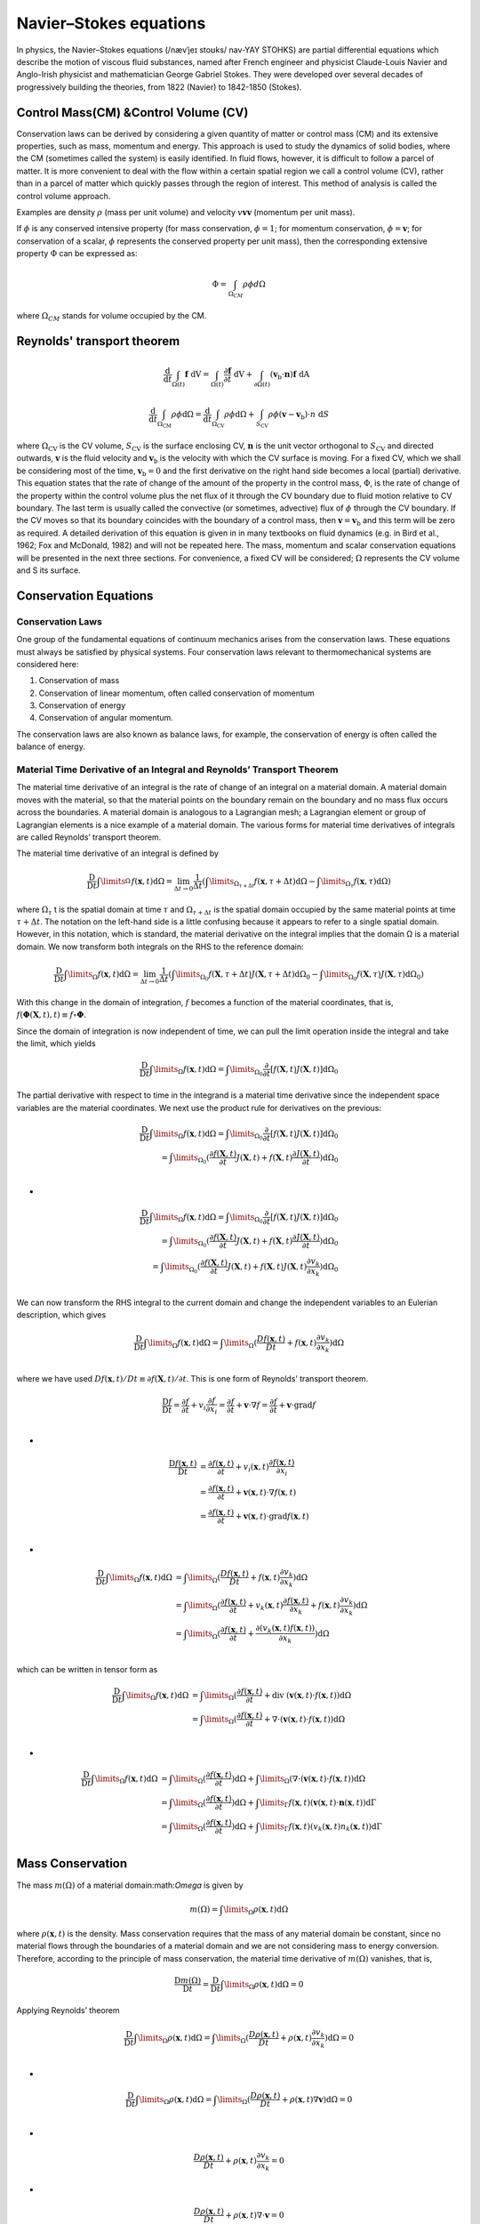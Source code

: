 Navier–Stokes equations
==================================

In physics, the Navier–Stokes equations (/nævˈjeɪ stoʊks/ nav-YAY STOHKS) are partial differential equations which describe the motion of viscous fluid substances, named after French engineer and physicist Claude-Louis Navier and Anglo-Irish physicist and mathematician George Gabriel Stokes. They were developed over several decades of progressively building the theories, from 1822 (Navier) to 1842-1850 (Stokes).

Control Mass(CM) &Control Volume (CV)
--------------------------------------

Conservation laws can be derived by considering a given quantity of matter or 
control mass (CM) and its extensive properties, such as mass, momentum and 
energy. This approach is used to study the dynamics of solid bodies, where the 
CM (sometimes called the system) is easily identified. In fluid flows, however, 
it is difficult to follow a parcel of matter. It is more convenient to deal with 
the flow within a certain spatial region we call a control volume (CV), rather 
than in a parcel of matter which quickly passes through the region of interest. 
This method of analysis is called the control volume approach.  

Examples are density :math:`\rho` (mass per unit volume) 
and velocity :math:`v \mathbf{v} \boldsymbol{v}` (momentum per unit mass).

If :math:`\phi` is any conserved intensive property (for mass conservation, :math:`\phi=1`;  for 
momentum conservation, :math:`\phi=\boldsymbol{v}`;  for conservation of a scalar, :math:`\phi` represents the 
conserved property per unit mass), then the corresponding extensive property 
:math:`\Phi` can be expressed as:

.. math::    
  \Phi =\int_{\Omega _{CM} } \rho \phi d\Omega
  
where :math:`\Omega_{CM}` stands for volume occupied by the CM.  
  
Reynolds' transport theorem
------------------------------

.. math::

  \cfrac{\mathrm{d}}{\mathrm{d}t}\int_{\Omega(t)} \mathbf{f}~\text{dV} = 
  \int_{\Omega(t)} \frac{\partial \mathbf{f}}{\partial t}~\text{dV} + \int_{\partial \Omega(t)} (\mathbf{v}_{\mathrm{b}}\cdot\mathbf{n})\mathbf{f}~\text{dA}~ ~
  
.. math::  
  \frac{\mathrm{d}}{\mathrm{d} t} \int_{\Omega_{\mathrm{CM}}} \rho \phi \mathrm{d} \Omega=
  \frac{\mathrm{d}}{\mathrm{d} t} \int_{\Omega_{\mathrm{CV}}} \rho \phi \mathrm{d} \Omega+
  \int_{S_{\mathrm{CV}}} \rho \phi\left(\boldsymbol{v}-\boldsymbol{v}_{\mathrm{b}}\right) \cdot n \mathrm{~d} S
  
where :math:`\Omega_{\mathrm{CV}}` is the CV volume, :math:`S_{\mathrm{CV}}` is the surface enclosing CV, :math:`\boldsymbol{n}` is the unit 
vector orthogonal to :math:`S_{\mathrm{CV}}` and directed outwards, :math:`\boldsymbol{v}` is the fluid velocity and :math:`\boldsymbol{v}_{\mathrm{b}}` 
is the velocity with which the CV surface is moving. For a fixed CV, which 
we shall be considering most of the time, :math:`\boldsymbol{v}_{\mathrm{b}}=0` and the first derivative 
on the right hand side becomes a local (partial) derivative. This equation 
states that the rate of change of the amount of the property in the control 
mass, :math:`\Phi`, is the rate of change of the property within the control volume plus 
the net flux of it through the CV boundary due to fluid motion relative to 
CV boundary. The last term is usually called the convective (or sometimes, 
advective) flux of :math:`\phi` through the CV boundary. If the CV moves so that its 
boundary coincides with the boundary of a control mass, then :math:`\boldsymbol{v}=\boldsymbol{v}_{\mathrm{b}}`  and 
this term will be zero as required. 
A detailed derivation of this equation is given in in many textbooks on 
fluid dynamics (e.g. in Bird et al., 1962; Fox and McDonald, 1982) and will not 
be repeated here. The mass, momentum and scalar conservation equations 
will be presented in the next three sections. For convenience, a fixed CV will 
be considered; :math:`\Omega` represents the CV volume and S its surface.  


Conservation Equations
------------------------------

Conservation Laws
`````````````````````````````
One group of the fundamental equations of continuum mechanics arises from the conservation
laws. These equations must always be satisfied by physical systems. Four conservation laws
relevant to thermomechanical systems are considered here:

#. Conservation of mass
#. Conservation of linear momentum, often called conservation of momentum
#. Conservation of energy
#. Conservation of angular momentum.

The conservation laws are also known as balance laws, for example, the conservation of
energy is often called the balance of energy.

Material Time Derivative of an Integral and Reynolds’ Transport Theorem
```````````````````````````````````````````````````````````````````````````````````````
The material time derivative of an integral is the rate of change of an integral on a material
domain. A material domain moves with the material, so that the material points on the
boundary remain on the boundary and no mass flux occurs across the boundaries. A material
domain is analogous to a Lagrangian mesh; a Lagrangian element or group of Lagrangian elements is a nice example of a material domain. The various forms for material time derivatives
of integrals are called Reynolds’ transport theorem.

The material time derivative of an integral is defined by

.. math::
  \frac{\mathrm{D} }{\mathrm{D} t}\int\limits_{\Omega }^{}f(\mathbf{x},t)\mathrm{d}\Omega 
  =\lim_{\Delta  t \to 0}\cfrac{1}{\Delta  t }\left ( \int\limits_{\Omega_{\tau+\Delta t} }f(\mathbf{x},{\tau+\Delta t})\mathrm{d}\Omega-\int\limits_{\Omega_{\tau} }f(\mathbf{x},\tau )\mathrm{d}\Omega \right )
  
where :math:`\Omega_{\tau}`
t is the spatial domain at time :math:`{\tau}` and :math:`\Omega_{\tau+\Delta t}` is the spatial domain occupied by the same
material points at time :math:`{\tau+\Delta t}`. The notation on the left-hand side is a little confusing because it
appears to refer to a single spatial domain. However, in this notation, which is standard, the material derivative on the integral implies that the domain Ω is a material domain. We now
transform both integrals on the RHS to the reference domain:

.. math::
  \frac{\mathrm{D} }{\mathrm{D} t}\int\limits_{\Omega }f(\mathbf{x},t)\mathrm{d}\Omega 
  =\lim_{\Delta  t \to 0}\cfrac{1}{\Delta  t }\left ( \int\limits_{\Omega_{0} }f(\mathbf{X},{\tau+\Delta t})J(\mathbf{X},{\tau+\Delta t})\mathrm{d}\Omega_{0}-\int\limits_{\Omega_{0} }f(\mathbf{X},\tau )J(\mathbf{X},\tau )\mathrm{d}\Omega_{0} \right )
  
With this change in the domain of integration, :math:`{f}` becomes a function of the material coordinates, that is, :math:`f(\mathbf{\Phi}(\mathbf{X},t),t)\equiv f\circ \mathbf{\Phi}`.

Since the domain of integration is now independent of time, we can pull the limit operation
inside the integral and take the limit, which yields  

.. math::
  \frac{\mathrm{D} }{\mathrm{D} t}\int\limits_{\Omega }f(\mathbf{x},t)\mathrm{d}\Omega 
  =\int\limits_{\Omega_{0} }\frac{\partial }{\partial t}[f(\mathbf{X},t)J(\mathbf{X},t)] \mathrm{d}\Omega_{0}
  
The partial derivative with respect to time in the integrand is a material time derivative since
the independent space variables are the material coordinates. We next use the product rule for
derivatives on the previous:

.. math::
  \begin{align}
  \frac{\mathrm{D} }{\mathrm{D} t}\int\limits_{\Omega }f(\mathbf{x},t)\mathrm{d}\Omega 
  =\int\limits_{\Omega_{0} }\frac{\partial }{\partial t}[f(\mathbf{X},t)J(\mathbf{X},t)] \mathrm{d}\Omega_{0}\\
  =\int\limits_{\Omega_{0} }(\frac{\partial f(\mathbf{X},t)}{\partial t}J(\mathbf{X},t)+f(\mathbf{X},t)\frac{\partial J(\mathbf{X},t)}{\partial t}) \mathrm{d}\Omega_{0}\\
  \end{align}

-

.. math::  
  \begin{align}
  \frac{\mathrm{D} }{\mathrm{D} t}\int\limits_{\Omega }f(\mathbf{x},t)\mathrm{d}\Omega 
  =\int\limits_{\Omega_{0} }\frac{\partial }{\partial t}[f(\mathbf{X},t)J(\mathbf{X},t)] \mathrm{d}\Omega_{0}\\
  =\int\limits_{\Omega_{0} }(\frac{\partial f(\mathbf{X},t)}{\partial t}J(\mathbf{X},t)+f(\mathbf{X},t)\frac{\partial J(\mathbf{X},t)}{\partial t}) \mathrm{d}\Omega_{0}\\
  =\int\limits_{\Omega_{0} }(\frac{\partial f(\mathbf{X},t)}{\partial t}J(\mathbf{X},t)+f(\mathbf{X},t)J(\mathbf{X},t)\frac{\partial v_{k}}{\partial x_{k}}) \mathrm{d}\Omega_{0}\\
  \end{align}
  
We can now transform the RHS integral to the current domain and change the
independent variables to an Eulerian description, which gives

.. math:: 
  \begin{align}
  \frac{\mathrm{D} }{\mathrm{D} t}\int\limits_{\Omega }f(\mathbf{x},t)\mathrm{d}\Omega 
  =\int\limits_{\Omega }(\frac{D f(\mathbf{x},t)}{D t}+f(\mathbf{x},t)\frac{\partial v_{k}}{\partial x_{k}}) \mathrm{d}\Omega\\
  \end{align}
  
where we have used :math:`{D f(\mathbf{x},t)}/{D t}\equiv \partial f(\mathbf{X},t)/\partial t`. This is one form of
Reynolds’ transport theorem. 
 
.. math:: 
  \cfrac{\mathrm{D}  f}{\mathrm{D} t}=\cfrac{\partial f}{\partial t}+v_{i} \cfrac{\partial f}{\partial x_{i}}=\cfrac{\partial f}{\partial t}+\mathbf{v} \cdot \nabla f=\cfrac{\partial f}{\partial t}+\mathbf{v} \cdot \operatorname{grad} f \\
  
-  
  
.. math::   
  \begin{array}{l}
  \cfrac{\mathrm{D} f(\mathbf{x},t)}{\mathrm{D} t}&=\cfrac{\partial f(\mathbf{x},t)}{\partial t}+v_{i}(\mathbf{x},t) \cfrac{\partial f(\mathbf{x},t)}{\partial x_{i}}\\
  &=\cfrac{\partial f(\mathbf{x},t)}{\partial t}+\mathbf{v}(\mathbf{x},t) \cdot \nabla f(\mathbf{x},t)\\
  &=\cfrac{\partial f(\mathbf{x},t)}{\partial t}+\mathbf{v}(\mathbf{x},t) \cdot \operatorname{grad} f(\mathbf{x},t) \\
  \end{array}  

-  
  
.. math:: 
  \begin{align}
  \frac{\mathrm{D} }{\mathrm{D} t}\int\limits_{\Omega }f(\mathbf{x},t)\mathrm{d}\Omega 
  &=\int\limits_{\Omega }(\frac{D f(\mathbf{x},t)}{D t}+f(\mathbf{x},t)\frac{\partial v_{k}}{\partial x_{k}}) \mathrm{d}\Omega\\
  &=\int\limits_{\Omega }(\cfrac{\partial f(\mathbf{x},t)}{\partial t}+v_{k}(\mathbf{x},t) \cfrac{\partial f(\mathbf{x},t)}{\partial x_{k}}+f(\mathbf{x},t)\frac{\partial v_{k}}{\partial x_{k}}) \mathrm{d}\Omega\\
  &=\int\limits_{\Omega }(\cfrac{\partial f(\mathbf{x},t)}{\partial t}+\cfrac{\partial (v_{k}(\mathbf{x},t)f(\mathbf{x},t))}{\partial x_{k}}) \mathrm{d}\Omega\\
  \end{align}
  
which can be written in tensor form as

.. math:: 
  \begin{align}
  \frac{\mathrm{D} }{\mathrm{D} t}\int\limits_{\Omega }f(\mathbf{x},t)\mathrm{d}\Omega 
  &=\int\limits_{\Omega }(\cfrac{\partial f(\mathbf{x},t)}{\partial t}+\mathrm{div}\ (\mathbf{v}(\mathbf{x},t)\cdot f(\mathbf{x},t)) \mathrm{d}\Omega\\
  &=\int\limits_{\Omega }(\cfrac{\partial f(\mathbf{x},t)}{\partial t}+\nabla\cdot(\mathbf{v}(\mathbf{x},t)\cdot f(\mathbf{x},t)) \mathrm{d}\Omega\\
  \end{align}

-
  
.. math::
  \begin{align}
  \frac{\mathrm{D} }{\mathrm{D} t}\int\limits_{\Omega }f(\mathbf{x},t)\mathrm{d}\Omega 
  &=\int\limits_{\Omega }(\cfrac{\partial f(\mathbf{x},t)}{\partial t}) \mathrm{d}\Omega
  +\int\limits_{\Omega }(\nabla\cdot(\mathbf{v}(\mathbf{x},t)\cdot f(\mathbf{x},t)) \mathrm{d}\Omega\\
  &=\int\limits_{\Omega }(\cfrac{\partial f(\mathbf{x},t)}{\partial t}) \mathrm{d}\Omega
  +\int\limits_{\Gamma }f(\mathbf{x},t)(\mathbf{v}(\mathbf{x},t)\cdot \mathbf{n}(\mathbf{x},t)) \mathrm{d}\Gamma \\
  &=\int\limits_{\Omega }(\cfrac{\partial f(\mathbf{x},t)}{\partial t}) \mathrm{d}\Omega
  +\int\limits_{\Gamma }f(\mathbf{x},t)({v}_{k}(\mathbf{x},t){n}_{k}(\mathbf{x},t)) \mathrm{d}\Gamma \\
  \end{align}
  
Mass Conservation
-------------------

The mass :math:`m(\Omega)` of a material domain:math:`\Omega` is given by

.. math::
  m(\Omega)=\int\limits_{\Omega }\rho (\mathbf{x},t) \mathrm{d}\Omega  
  
where :math:`\rho (\mathbf{x},t)` is the density. Mass conservation requires that the mass of any material domain
be constant, since no material flows through the boundaries of a material domain and we are
not considering mass to energy conversion. Therefore, according to the principle of mass
conservation, the material time derivative of :math:`m(\Omega)` vanishes, that is,  

.. math::
  \cfrac{\mathrm{D} m(\Omega)}{\mathrm{D} t} =\cfrac{\mathrm{D}}{\mathrm{D} t}\int\limits_{\Omega }\rho (\mathbf{x},t) \mathrm{d}\Omega=0
  
Applying Reynolds’ theorem

.. math::
  \frac{\mathrm{D} }{\mathrm{D} t}\int\limits_{\Omega }\rho(\mathbf{x},t)\mathrm{d}\Omega 
  =\int\limits_{\Omega }(\frac{D \rho(\mathbf{x},t)}{D t}+\rho(\mathbf{x},t)\frac{\partial v_{k}}{\partial x_{k}}) \mathrm{d}\Omega=0\\

-

.. math::
  \frac{\mathrm{D} }{\mathrm{D} t}\int\limits_{\Omega }\rho(\mathbf{x},t)\mathrm{d}\Omega 
  =\int\limits_{\Omega }(\frac{D \rho(\mathbf{x},t)}{D t}+\rho(\mathbf{x},t)\nabla \mathbf{v}) \mathrm{d}\Omega=0\\  
  
-

.. math::  
  \frac{D \rho(\mathbf{x},t)}{D t}+\rho(\mathbf{x},t)\frac{\partial v_{k}}{\partial x_{k}}=0
  
- 
 
.. math::  
  \frac{D \rho(\mathbf{x},t)}{D t}+\rho(\mathbf{x},t)\nabla \cdot\mathbf{v}=0  
  
Conservation of Linear Momentum
--------------------------------------

The equation emanating from the principle of linear momentum conservation is a key equation
in nonlinear finite element procedures. Linear momentum conservation is equivalent to
Newton’s second law of motion, which relates the forces acting on a body to its acceleration.
The principle is often called the momentum conservation principle, or the balance of
momentum principle.

We will here state the principle in integral form and then derive an equivalent partial
differential equation. We consider an arbitrary domain :math:`\Omega` with boundary :math:`\Gamma` subjected to body
forces :math:`\rho \mathbf{b}` and to surface tractions :math:`\mathbf{t}`, where :math:`\mathbf{b}` is a force per unit mass and :math:`\mathbf{t}` is a force per unit
area. The total force is given by

.. math::  
  \mathbf {f}(t)=\int\limits_{\Omega }\rho(\mathbf{x},t)\mathbf{b}(\mathbf{x},t)\mathrm{d}\Omega 
  +\int\limits_{\Gamma  }\mathbf{t}(\mathbf{x},t)\mathrm{d}\Gamma 
  
The linear momentum is given by

.. math::
  \mathbf {p}(t)=\int\limits_{\Omega }\rho(\mathbf{x},t)\mathbf{v}(\mathbf{x},t)\mathrm{d}\Omega 
  
where :math:`\rho\mathbf{v}` is the linear momentum per unit volume.

Newton’s second law of motion for a continuum, the momentum conservation principle,
states that the material time derivative of the linear momentum equals the net force.

.. math::
  \cfrac{\mathrm{D} \mathbf{p}(t)}{\mathrm{D} t} = \mathbf {f}(t)
  
-

.. math::
  \cfrac{\mathrm{D} }{\mathrm{D} t}\int\limits_{\Omega }\rho(\mathbf{x},t)\mathbf{v}(\mathbf{x},t)\mathrm{d}\Omega 
  =\int\limits_{\Omega }\rho(\mathbf{x},t)\mathbf{b}(\mathbf{x},t)\mathrm{d}\Omega 
  +\int\limits_{\Gamma  }\mathbf{t}(\mathbf{x},t)\mathrm{d}\Gamma 

-

.. math:: 
  \begin{align}
  \frac{\mathrm{D} }{\mathrm{D} t}\int\limits_{\Omega }f(\mathbf{x},t)\mathrm{d}\Omega 
  =\int\limits_{\Omega }(\frac{D f(\mathbf{x},t)}{D t}+f(\mathbf{x},t)\frac{\partial v_{k}}{\partial x_{k}}) \mathrm{d}\Omega\\
  \end{align}
  
-

.. math:: 
  \begin{align}
  \frac{\mathrm{D} }{\mathrm{D} t}\int\limits_{\Omega }\rho(\mathbf{x},t)\mathbf{v}(\mathbf{x},t)\mathrm{d}\Omega 
  =\int\limits_{\Omega }\left (\frac{D (\rho(\mathbf{x},t)\mathbf{v}(\mathbf{x},t))}{D t}+(\rho(\mathbf{x},t)\mathbf{v}(\mathbf{x},t))\nabla \cdot \mathbf{v}(\mathbf{x},t) \right)\mathrm{d}\Omega\\
  \end{align}  
  
ALE Form of Conservation Equations
-----------------------------------------

To serve as an introduction to the discussion of ALE finite element and finite volume models,
we establish in this section the differential and integral forms of the conservation equations for
mass, momentum, and energy.

Differential forms
`````````````````````````
The ALE differential form of the conservation equations for mass, momentum, and energy are
readily obtained from the corresponding well-known Eulerian forms

.. math::
  \begin{align}
  &Mass:     &\frac{\mathrm{d} \rho}{\mathrm{d} t}  &= \left.\frac{\partial \rho}{\partial t}\right|_{\mathbf{x}}+\mathbf{v} \cdot \nabla \rho  = -\rho {\nabla} \cdot \mathbf{v} \\
  &Momentum:  &\rho \frac{\mathrm{d} \mathbf{v}}{\mathrm{d} t}  &= \rho\left(\left.\frac{\partial \mathbf{v}}{\partial t}\right|_{\mathbf{x}}+(\mathbf{v} \cdot {\nabla}) \mathbf{v}\right)  = {\nabla} \cdot [\boldsymbol{\sigma}^{\text{T}}]+\rho \mathbf{b} \\
  &Energy:   &\rho \frac{\mathrm{d} E}{\mathrm{~d} t}  &= \rho\left(\left.\frac{\partial E}{\partial t}\right|_{\mathbf{x}}+\mathbf{v} \cdot \nabla E\right)  = \nabla \cdot(\boldsymbol{\sigma} \cdot \mathbf{v})-\nabla\cdot\mathbf{q}+\mathbf{v} \cdot \rho \mathbf{b} 
  \end{align}
  
Conservation forms

.. math::
  \begin{align}
  &Mass:     &\cfrac{\partial\rho}{\partial t}\quad+\text{div }(\rho\mathbf{v})\quad\quad=&0\\
  &Momentum: & \cfrac{\partial(\rho\mathbf{v})}{\partial t}+\text{div }(\rho\mathbf{v}\otimes\mathbf{v})=& \text{div }\boldsymbol\sigma +\rho \mathbf{b}\\
  &Energy:   & \cfrac{\partial (\rho E)}{\partial t}+\text{div } \left((\rho E)\mathbf{v}\right)=&\text{div }(\boldsymbol{\sigma}\cdot\mathbf{v})-\text{div }\mathbf{ q}+\mathbf{v}\cdot\rho \mathbf{b}+\rho s  \\
  \end{align}

-
  
.. math::
  \begin{align}
  &Mass:     &\cfrac{\partial\rho}{\partial t}\quad+\text{div }(\rho\mathbf{v})\quad\quad=&0\\
  &Momentum: &\cfrac{\partial(\rho\mathbf{v})}{\partial t}+\text{div }(\rho\mathbf{v}\otimes\mathbf{v})=& \text{div }\boldsymbol\tau-\text{grad }p+\rho \mathbf{b}\\
  &Energy:   &\cfrac{\partial (\rho E)}{\partial t}+\text{div } \left((\rho H)\mathbf{v}\right)=&\text{div }(\boldsymbol{\tau}\cdot\mathbf{v})-\text{div }\mathbf{ q}+\mathbf{v}\cdot\rho \mathbf{b}+\rho s  \\
  \end{align}
  
-
  
.. math::
  \begin{align}
  &Mass:     &\cfrac{\partial\rho}{\partial t}\quad+\nabla\cdot(\rho\mathbf{v})\quad\quad=&0\\
  &Momentum: & \cfrac{\partial(\rho\mathbf{v})}{\partial t}+\nabla[(\rho\mathbf{v}\otimes\mathbf{v})^{\text{T}}]=& \nabla[\boldsymbol\sigma^{\text{T}}] +\rho \mathbf{b}\\
  &Energy:   & \cfrac{\partial (\rho E)}{\partial t}+\nabla\cdot \left((\rho E)\mathbf{v}\right)=&\nabla\cdot(\boldsymbol{\sigma}\cdot\mathbf{v})-\nabla\cdot\mathbf{ q}+\mathbf{v}\cdot\rho \mathbf{b}+\rho s  \\
  \end{align}  
  
Mass Conservation

.. math::
  \begin{align}
  \cfrac{\text{d}f}{\text{d}t}&=\cfrac{\partial f}{\partial t}+\mathbf{v}\cdot (\text{grad }f)\\
  &=\cfrac{\partial f}{\partial t}+\mathbf{v}\cdot (\nabla f)\\
  &=\cfrac{\partial f}{\partial t}+(\mathbf{v}\cdot \nabla) f\\
  \end{align}

-  
  
.. math::
  \begin{align}
  \cfrac{\text{d}\rho}{\text{d}t}&=\cfrac{\partial \rho}{\partial t}+\mathbf{v}\cdot (\text{grad }\rho)\\
  &=\cfrac{\partial \rho}{\partial t}+\mathbf{v}\cdot (\nabla \rho)\\
  &=\cfrac{\partial \rho}{\partial t}+(\mathbf{v}\cdot \nabla) \rho\\
  \end{align}
  
-  

.. math::
  \cfrac{\text{d}\rho}{\text{d}t}+\rho\text{div }\mathbf{v}=0
  
-  

.. math::
  \cfrac{\text{d}\rho}{\text{d}t}=\cfrac{\partial \rho}{\partial t}+(\mathbf{v}\cdot \nabla) \rho=-\rho\text{div }\mathbf{v}\\  

-  

.. math::
  \cfrac{\text{d}\rho}{\text{d}t}=\cfrac{\partial \rho}{\partial t}+(\mathbf{v}\cdot \nabla) \rho=-\rho\nabla\cdot\mathbf{v}\\  

-
  
.. math::
  \cfrac{\partial\rho}{\partial t}+\text{div }(\rho\mathbf{v})=0\\
  
Conservation of Linear Momentum  

.. math:: 
  \begin{align}
  \cfrac{\text{d} \mathbf{v}}{\text{d} t} & = \cfrac{\partial \mathbf{v}}{\partial t}+[(\text{grad }\mathbf{v})][\mathbf{v}]\\
  \cfrac{\text{d} \mathbf{v}}{\text{d} t} & = \cfrac{\partial \mathbf{v}}{\partial t}+[\nabla \mathbf{v}]^{\text{T}}[\mathbf{v}] \\
  \cfrac{\text{d} \mathbf{v}}{\text{d} t} & = \cfrac{\partial \mathbf{v}}{\partial t}+ (\mathbf{v}\cdot \nabla)\mathbf{v} \\
  \cfrac{\text{d} \boldsymbol{\alpha}}{\text{d} t} & = \cfrac{\partial \boldsymbol{\alpha}}{\partial t}+ (\mathbf{v}\cdot \nabla)\boldsymbol{\alpha} \\
  \end{align} 

-  

.. math::  
  \cfrac{\text{d}}{\text{d} t}\int\limits_{\Omega}\rho\mathbf{v}\text{d}{\Omega} 
  =\int\limits_{\Omega}\rho\cfrac{\text{d}\mathbf{v}}{\text{d} t}\text{d}{\Omega}\\ 

-  

.. math::  
  \rho\cfrac{\text{d}\mathbf{v}}{\text{d} t}=\nabla\cdot([\boldsymbol{\sigma}]^{\text{T}})+\rho\mathbf{b}\equiv \text{div}\boldsymbol\sigma+\rho\mathbf{b}  

-  

.. math::  
  \rho\cfrac{\text{d}\mathbf{v}}{\text{d}t}=\rho\left(\cfrac{\partial \mathbf{v}}{\partial t}+(\mathbf{v}\cdot \nabla) (\mathbf{v})\right)
  = \nabla\cdot([\boldsymbol{\sigma}]^{\text{T}})+\rho\mathbf{b}\equiv \text{div}\boldsymbol\sigma+\rho\mathbf{b}\\
  
-  

.. math::    
  \cfrac{\partial(\rho\mathbf{v})}{\partial t}+\text{div }(\rho\mathbf{v}\otimes\mathbf{v})
  = \text{div }\boldsymbol\sigma +\rho \mathbf{b}
  
Conservation of Energy
  
.. math:: 
  \begin{array}{c}
  \displaystyle \cfrac{\text{d}}{\text{d} t}\int\limits_{\Omega}(\rho E)\text{d}\Omega=\int\limits_{\Omega}\left(\cfrac{\text{d}(\rho E)}{\text{d} t}+(\rho E)\cfrac{\partial v_{i}}{\partial  x_{i}}\right)\text{d}\Omega  \\
  \displaystyle \cfrac{\text{d}(\rho E)}{\text{d} t}= E\cfrac{\text{d}(\rho)}{\text{d} t}+\rho \cfrac{\text{d}( E)}{\text{d} t}\\
  \displaystyle \cfrac{\text{d}(\rho E)}{\text{d} t}= -E\rho\text{div } \mathbf{v}+\rho \cfrac{\text{d}( E)}{\text{d} t}\\
  \displaystyle \cfrac{\text{d}(\rho E)}{\text{d} t}+(\rho E)\text{div } \mathbf{v}= \rho \cfrac{\text{d}( E)}{\text{d} t}\\
  \displaystyle \cfrac{\text{d}}{\text{d} t}\int\limits_{\Omega}(\rho E)\text{d}\Omega=\int\limits_{\Omega}\left(\rho \cfrac{\text{d}( E)}{\text{d} t}\right)\text{d}\Omega  \\
  \end{array}
  
Generally, there are

.. math:: 
  \cfrac{\text{d}}{\text{d} t}\int\limits_{\Omega}(\rho f)\text{d}\Omega=\int\limits_{\Omega}\left(\rho \cfrac{\text{d}( f)}{\text{d} t}\right)\text{d}\Omega  \\
  
-

.. math::
  \begin{align}
  \cfrac{\text{d}E}{\text{d}t}&=\cfrac{\partial E}{\partial t}+\mathbf{v}\cdot (\text{grad }E)\\
  &=\cfrac{\partial E}{\partial t}+\mathbf{v}\cdot (\nabla E)\\
  &=\cfrac{\partial E}{\partial t}+(\mathbf{v}\cdot \nabla) E\\
  \end{align}
 
-

.. math::
  \begin{align}
  \rho\cfrac{\text{d}E}{\text{d}t}&=\rho\cfrac{\partial E}{\partial t}+\rho\mathbf{v}\cdot (\text{grad }E)\\
  &=\rho\cfrac{\partial E}{\partial t}+\rho\mathbf{v}\cdot (\nabla E)\\
  &=\rho\cfrac{\partial E}{\partial t}+(\mathbf{v}\cdot \nabla) (\rho E)\\
  \end{align}  
  
-

.. math::
  \begin{align}
  \rho\cfrac{\text{d}E}{\text{d}t}
  &=\rho(\cfrac{\partial E}{\partial t}+(\mathbf{v}\cdot \nabla) E)=
 \text{div }(\boldsymbol{\sigma}\cdot\mathbf{v})-\text{div }\mathbf{ q}+\mathbf{v}\cdot\rho \mathbf{b}+\rho s  \\\\
  \end{align}  
  
-

.. math::
  \begin{align}
  \cfrac{\text{d}}{\text{d}t}\int\limits_{\Omega}(\rho E)\text{d}\Omega
  & = \int\limits_{\Omega}\left(\cfrac{\partial (\rho E)}{\partial t}+\text{div } \left((\rho E)\mathbf{v}\right)\right)\text{d}\Omega \\
  & = \int\limits_{\Omega}(\text{div }(\boldsymbol{\sigma}\cdot\mathbf{v})-\text{div }\mathbf{ q}+\mathbf{v}\cdot\rho \mathbf{b}+\rho s)\text{d}\Omega\\  
  \end{align}   
  
where :math:`\rho` is the mass density, :math:`\mathbf{v}` is the material velocity vector, :math:`\boldsymbol{\sigma}` denotes the Cauchy stress
tensor, :math:`\mathbf{b}` is the specific body force vector, and E is the specific total energy. Only mechanical
energies are considered in the above form of the energy equation. Note that the stress term in
the same equation can be rewritten in the form  

.. math::
  {\nabla} \cdot(\boldsymbol{\sigma} \cdot \mathbf{v})=\frac{\partial\left(\sigma_{i j} v_{j}\right)}{\partial x_{i}}=\frac{\partial \sigma_{i j}}{\partial x_{i}} v_{j}+\sigma_{i j} \frac{\partial v_{j}}{\partial x_{i}}=({\nabla} \cdot \boldsymbol{\sigma}) \cdot \mathbf{v}+\boldsymbol{\sigma}: {\nabla} \mathbf{v}
  
where :math:`\nabla \mathbf{v}` is the spatial velocity gradient.

.. math::
  \nabla \rho=\begin{bmatrix}
  \cfrac{\partial \rho}{\partial x}\\
  \cfrac{\partial \rho}{\partial y}\\
  \cfrac{\partial \rho}{\partial x}
  \end{bmatrix}
  =\begin{bmatrix}
  \cfrac{\partial \rho}{\partial x_{1}}\\
  \cfrac{\partial \rho}{\partial x_{2}}\\
  \cfrac{\partial \rho}{\partial x_{3}}
  \end{bmatrix}
  =\cfrac{\partial \rho}{\partial x}\mathbf{i}
  +\cfrac{\partial \rho}{\partial y}\mathbf{j}
  +\cfrac{\partial \rho}{\partial z}\mathbf{k}
  =\cfrac{\partial \rho}{\partial x_{1}}\mathbf{e_{1}}
  +\cfrac{\partial \rho}{\partial x_{2}}\mathbf{e_{2}}
  +\cfrac{\partial \rho}{\partial x_{3}}\mathbf{e_{3}}

All one has to do to obtain the ALE form of the above conservation equations is to replace
in the various convective terms, the material velocity :math:`\mathbf{v}` with the convective velocity :math:`\mathbf{c}=\mathbf{v}-\hat {\mathbf{v}}`
and :math:`\hat {\mathbf{v}}` is the mesh velocity.
 
The result is

.. math::
  \begin{align}
  &Mass:     &\frac{\mathrm{d} \rho}{\mathrm{d} t}  &= \left.\frac{\partial \rho}{\partial t}\right|_{\boldsymbol\chi}+\mathbf{c} \cdot \nabla \rho  = -\rho {\nabla} \cdot \mathbf{v} \\
  &Momentum:  &\rho \frac{\mathrm{d} \mathbf{v}}{\mathrm{d} t}  &= \rho\left(\left.\frac{\partial \mathbf{v}}{\partial t}\right|_{\boldsymbol\chi}+(\mathbf{c} \cdot {\nabla}) \mathbf{v}\right)  = {\nabla} \cdot \boldsymbol{\sigma}+\rho \mathbf{b} \\
  &Energy:   &\rho \frac{\mathrm{d} E}{\mathrm{~d} t}  &= \rho\left(\left.\frac{\partial E}{\partial t}\right|_{\boldsymbol\chi}+\mathbf{c} \cdot \nabla E\right)  = \nabla \cdot(\boldsymbol{\sigma} \cdot \mathbf{v})-\nabla\cdot\mathbf{q}+\mathbf{v} \cdot \rho \mathbf{b} \\
  \end{align}
  
ALE Mass Conservation
`````````````````````````
.. math::
  \cfrac{\text{d} f}{\text{d} t}=\cfrac{\partial f}{\partial t}\Bigg|_{\boldsymbol{\xi}}
  =\cfrac{\partial f}{\partial t}\Bigg|_{\boldsymbol{\chi}}+\cfrac{\partial f}{\partial \mathbf{x}}\cdot \mathbf{c}
  =\cfrac{\partial f}{\partial t}\Bigg|_{\boldsymbol{\chi}}+\mathbf{c} \cdot \nabla {f}\\ 
  
-
  
.. math:: 
  \cfrac{\text{d} \rho}{\text{d} t}=\cfrac{\partial \rho}{\partial t}\Bigg|_{\boldsymbol{\xi}}
  =\cfrac{\partial \rho}{\partial t}\Bigg|_{\boldsymbol{\chi}}+\cfrac{\partial \rho}{\partial \mathbf{x}}\cdot \mathbf{c}
  =\cfrac{\partial \rho}{\partial t}\Bigg|_{\boldsymbol{\chi}}+\mathbf{c} \cdot \nabla {\rho}\\   
  
-
  
.. math:: 
  \cfrac{\text{d} \rho}{\text{d} t}=\cfrac{\partial \rho}{\partial t}\Bigg|_{\boldsymbol{\chi}}+\mathbf{c} \cdot \nabla {\rho}\\   
  
-
  
.. math:: 
  \cfrac{\text{d} \rho}{\text{d} t}=\cfrac{\partial \rho}{\partial t}\Bigg|_{\mathbf{x}}+\mathbf{v} \cdot \nabla {\rho}
   =\frac{\partial \rho}{\partial t}\Bigg|_{\boldsymbol\chi}+\mathbf{c} \cdot \nabla \rho  = -\rho {\nabla} \cdot \mathbf{v}  
   
-
  
.. math:: 
   \frac{\partial \rho}{\partial t}\Bigg|_{\boldsymbol\chi}+\mathbf{c} \cdot \nabla \rho  = -\rho {\nabla} \cdot \mathbf{v}     
   
Conservation forms   

.. math:: 
  \begin{array}{c}
  \displaystyle \frac{\partial \rho}{\partial t}\Bigg|_{\boldsymbol\chi}+\mathbf{c} \cdot \nabla \rho +\rho {\nabla} \cdot \mathbf{v} = 0\\
  \displaystyle \frac{\partial \rho}{\partial t}\Bigg|_{\boldsymbol\chi}+\mathbf{c} \cdot \nabla \rho +\rho {\nabla} \cdot (\mathbf{v}-\mathbf{\hat{v}}+\mathbf{\hat{v}}) = 0\\
  \displaystyle \frac{\partial \rho}{\partial t}\Bigg|_{\boldsymbol\chi}+\mathbf{c} \cdot \nabla \rho +\rho {\nabla} \cdot (\mathbf{c}+\mathbf{\hat{v}}) = 0\\
  \displaystyle \frac{\partial \rho}{\partial t}\Bigg|_{\boldsymbol\chi}+{\nabla}\cdot(\rho\mathbf{c})+\rho {\nabla} \cdot (\mathbf{\hat{v}}) = 0
  \end{array}

-
  
.. math:: 
  \begin{array}{c}
  \displaystyle \frac{\partial \rho}{\partial t}\Bigg|_{\boldsymbol\chi}+\mathbf{c} \cdot \nabla \rho +\rho {\nabla} \cdot \mathbf{v} = 0\\
  \displaystyle \frac{\partial \rho}{\partial t}\Bigg|_{\boldsymbol\chi}+(\mathbf{v}-\mathbf{\hat{v}}) \cdot \nabla \rho +\rho {\nabla} \cdot (\mathbf{v}) = 0\\
  \displaystyle \frac{\partial \rho}{\partial t}\Bigg|_{\boldsymbol\chi}+\mathbf{v}\cdot \nabla \rho -\mathbf{\hat{v}}\cdot \nabla \rho+\rho {\nabla} \cdot (\mathbf{v}) = 0\\
  \displaystyle \frac{\partial \rho}{\partial t}\Bigg|_{\boldsymbol\chi}+{\nabla}\cdot(\rho\mathbf{v})-\mathbf{\hat{v}}\cdot \nabla \rho = 0
  \end{array} 
  
-
  
.. math:: 
  \frac{\partial \rho}{\partial t}\Bigg|_{\boldsymbol\chi}+{\nabla}\cdot(\rho\mathbf{c})+\rho {\nabla} \cdot (\mathbf{\hat{v}}) = 0  

-
  
.. math:: 
  \frac{\partial \rho}{\partial t}\Bigg|_{\boldsymbol\chi}+{\nabla}\cdot(\rho\mathbf{v})-\mathbf{\hat{v}}\cdot \nabla \rho = 0

-
  
.. math:: 
  \frac{\partial \rho}{\partial t}\Bigg|_{\boldsymbol\chi}
  +\frac{\partial (\rho c_{1})}{\partial x_{1}}
  +\frac{\partial (\rho c_{2})}{\partial x_{2}}
  +\frac{\partial (\rho c_{3})}{\partial x_{3}}
  +\rho(\frac{\partial \hat{v}_{1}}{\partial x_{1}}
       +\frac{\partial \hat{v}_{2}}{\partial x_{2}}
       +\frac{\partial \hat{v}_{3}}{\partial x_{3}})
  = 0  
  
-
  
.. math:: 
  \frac{\partial \rho}{\partial t}\Bigg|_{\boldsymbol\chi}
  +\frac{\partial (\rho v_{1})}{\partial x_{1}}
  +\frac{\partial (\rho v_{2})}{\partial x_{2}}
  +\frac{\partial (\rho v_{3})}{\partial x_{3}}
  +(\hat{v}_{1}\frac{\partial \rho}{\partial x_{1}}
   +\hat{v}_{2}\frac{\partial \rho}{\partial x_{2}}
   +\hat{v}_{3}\frac{\partial \rho}{\partial x_{3}})
  = 0    
  
ALE Conservation of Linear Momentum
``````````````````````````````````````````````````  

.. math:: 
  \cfrac{\text{d} v_{1}}{\text{d} t}=\cfrac{\partial v_{1}}{\partial t}\Bigg|_{\boldsymbol{\xi}}
  =\cfrac{\partial v_{1}}{\partial t}\Bigg|_{\boldsymbol{\chi}}+\cfrac{\partial f}{\partial \mathbf{x}}\cdot \mathbf{c}
  =\cfrac{\partial v_{1}}{\partial t}\Bigg|_{\boldsymbol{\chi}}+(\mathbf{c} \cdot \nabla ){v_{1}}\\ 
  
-
  
.. math:: 
  \begin{array}{c}
   \cfrac{\text{d} v_{1}}{\text{d} t}=\cfrac{\partial v_{1}}{\partial t}\Bigg|_{\boldsymbol{\xi}}
  =\cfrac{\partial v_{1}}{\partial t}\Bigg|_{\boldsymbol{\chi}}+\cfrac{\partial v_{1}}{\partial \mathbf{x}}\cdot \mathbf{c}
  =\cfrac{\partial v_{1}}{\partial t}\Bigg|_{\boldsymbol{\chi}}+(\mathbf{c} \cdot \nabla ){v_{1}}\\
   \cfrac{\text{d} v_{2}}{\text{d} t}=\cfrac{\partial v_{2}}{\partial t}\Bigg|_{\boldsymbol{\xi}}
  =\cfrac{\partial v_{2}}{\partial t}\Bigg|_{\boldsymbol{\chi}}+\cfrac{\partial v_{2}}{\partial \mathbf{x}}\cdot \mathbf{c}
  =\cfrac{\partial v_{2}}{\partial t}\Bigg|_{\boldsymbol{\chi}}+(\mathbf{c} \cdot \nabla ){v_{2}}\\
   \cfrac{\text{d} v_{3}}{\text{d} t}=\cfrac{\partial v_{3}}{\partial t}\Bigg|_{\boldsymbol{\xi}}
  =\cfrac{\partial v_{3}}{\partial t}\Bigg|_{\boldsymbol{\chi}}+\cfrac{\partial v_{3}}{\partial \mathbf{x}}\cdot \mathbf{c}
  =\cfrac{\partial v_{3}}{\partial t}\Bigg|_{\boldsymbol{\chi}}+(\mathbf{c} \cdot \nabla ){v_{3}}\\  
  \end{array} 

-
  
.. math::   
   \cfrac{\text{d} \mathbf{v}}{\text{d} t}=\cfrac{\partial \mathbf{v}}{\partial t}\Bigg|_{\boldsymbol{\xi}}
  =\cfrac{\partial \mathbf{v}}{\partial t}\Bigg|_{\boldsymbol{\chi}}+\cfrac{\partial \mathbf{v}}{\partial \mathbf{x}}\cdot \mathbf{c}
  =\cfrac{\partial \mathbf{v}}{\partial t}\Bigg|_{\boldsymbol{\chi}}+(\mathbf{c} \cdot \nabla ){\mathbf{v}}\\
  
-
  
.. math::  
   \rho\cfrac{\text{d} \mathbf{v}}{\text{d} t}=\rho\cfrac{\partial \mathbf{v}}{\partial t}\Bigg|_{\boldsymbol{\xi}}
  =\rho\left(\cfrac{\partial \mathbf{v}}{\partial t}\Bigg|_{\boldsymbol{\chi}}+\cfrac{\partial \mathbf{v}}{\partial \mathbf{x}}\cdot \mathbf{c}\right)
  =\rho\left(\cfrac{\partial \mathbf{v}}{\partial t}\Bigg|_{\boldsymbol{\chi}}+(\mathbf{c} \cdot \nabla ){\mathbf{v}}\right)\\  
  
-
  
.. math:: 
   \rho\cfrac{\text{d} \mathbf{v}}{\text{d} t}
  =\rho\left(\cfrac{\partial \mathbf{v}}{\partial t}\Bigg|_{\boldsymbol{\chi}}+(\mathbf{c} \cdot \nabla ){\mathbf{v}}\right)\\  

-
  
.. math::    
   \rho\cfrac{\text{d} \mathbf{v}}{\text{d} t}
  =\rho\left(\cfrac{\partial \mathbf{v}}{\partial t}\Bigg|_{\boldsymbol{\chi}}+(\mathbf{c} \cdot \nabla ){\mathbf{v}}\right) 
  =\text{div }\boldsymbol{\sigma}+\rho \mathbf{b} \\ 
  
-
  
.. math::   
  \rho\cfrac{\text{d} \mathbf{v}}{\text{d} t}
  =\rho\left(\cfrac{\partial \mathbf{v}}{\partial t}\Bigg|_{\boldsymbol{\chi}}+(\mathbf{c} \cdot \nabla ){\mathbf{v}}\right) 
  =\nabla \cdot\left[\boldsymbol{\sigma}^{\mathrm{T}}\right]+\rho \mathbf{b} \\

Conservation form
  
.. math::   
  \cfrac{\text{d}}{\text{d} t}\int\limits_{\Omega}(\rho f)\text{d}\Omega=\int\limits_{\Omega}\left(\cfrac{\text{d}(\rho f)}{\text{d} t}+(\rho f)\cfrac{\partial v_{i}}{\partial  x_{i}}\right)\text{d}\Omega   
  
-
  
.. math::   
  \cfrac{\text{d}}{\text{d} t}\int\limits_{\Omega}(\rho \mathbf{v})\text{d}\Omega=\int\limits_{\Omega}\left(\cfrac{\text{d}(\rho \mathbf{v})}{\text{d} t}+(\rho \mathbf{v})\cfrac{\partial v_{i}}{\partial  x_{i}}\right)\text{d}\Omega   
  
-
  
.. math::
  \cfrac{\text{d}}{\text{d} t}\int\limits_{\Omega}(\rho \mathbf{v})\text{d}\Omega=\int\limits_{\Omega}\left(\cfrac{\text{d}(\rho \mathbf{v})}{\text{d} t}+(\rho \mathbf{v})(\text{div }\mathbf{v})\right)\text{d}\Omega   
  
-
  
.. math::
   \cfrac{\text{d} (\rho\mathbf{v})}{\text{d} t}=\cfrac{\partial (\rho\mathbf{v})}{\partial t}\Bigg|_{\boldsymbol{\xi}}
  =\cfrac{\partial (\rho\mathbf{v})}{\partial t}\Bigg|_{\boldsymbol{\chi}}+\cfrac{\partial (\rho\mathbf{v})}{\partial \mathbf{x}}\cdot \mathbf{c}
  =\cfrac{\partial (\rho\mathbf{v})}{\partial t}\Bigg|_{\boldsymbol{\chi}}+(\mathbf{c} \cdot \nabla )(\rho\mathbf{v})\\  
  
-
  
.. math:: 
  \cfrac{\text{d}(\rho \mathbf{v})}{\text{d} t}+(\rho \mathbf{v})(\text{div }\mathbf{v})=\cfrac{\partial (\rho\mathbf{v})}{\partial t}\Bigg|_{\boldsymbol{\chi}}+(\mathbf{c} \cdot \nabla )(\rho\mathbf{v})+(\rho \mathbf{v})(\text{div }\mathbf{v})

-
  
.. math::  
  \text{div}(\mathbf{a}\otimes \mathbf{b})=[\text{grad}(\mathbf{a})]\cdot\mathbf{b}+\mathbf{a}\text{ div}(\mathbf{b})  
  
Let :math:`\mathbf{a}=\rho\mathbf{v}`, :math:`\mathbf{v}=\mathbf{v}`, then

.. math::  
  \text{div}((\rho\mathbf{v})\otimes \mathbf{v})=[\text{grad}(\rho\mathbf{v})]\cdot\mathbf{v}+(\rho\mathbf{v})\text{ div}(\mathbf{v})\\  
  
-
  
.. math::   
  [\text{grad}(\rho\mathbf{v})]\cdot\mathbf{v}=(\mathbf{v} \cdot \nabla )(\rho\mathbf{v})
  
-
  
.. math::
  \frac{\partial (\rho\mathbf{v})}{\partial t}\Bigg|_{\boldsymbol\chi}
  =\rho\frac{\partial (\mathbf{v})}{\partial t}\Bigg|_{\boldsymbol\chi}
  +\mathbf{v}\frac{\partial (\rho)}{\partial t}\Bigg|_{\boldsymbol\chi} 
  
-
  
.. math::
  \rho\frac{\partial (\mathbf{v})}{\partial t}\Bigg|_{\boldsymbol\chi}=\frac{\partial (\rho\mathbf{v})}{\partial t}\Bigg|_{\boldsymbol\chi}-\mathbf{v}\frac{\partial (\rho)}{\partial t}\Bigg|_{\boldsymbol\chi}

-
  
.. math::
  \rho\frac{\partial (\mathbf{v})}{\partial t}\Bigg|_{\boldsymbol\chi}+(\rho \mathbf{c}\cdot\nabla)\mathbf{v}
  =\frac{\partial (\rho\mathbf{v})}{\partial t}\Bigg|_{\boldsymbol\chi}
  -\mathbf{v}\frac{\partial (\rho)}{\partial t}\Bigg|_{\boldsymbol\chi}
  +(\rho \mathbf{c}\cdot\nabla)\mathbf{v}
  
-
  
.. math::
  \frac{\partial \rho}{\partial t}\Bigg|_{\boldsymbol\chi}=-\mathbf{c} \cdot \nabla \rho  -\rho {\nabla} \cdot \mathbf{v} \\  
 
-
  
.. math::
  \mathbf{v}\frac{\partial \rho}{\partial t}\Bigg|_{\boldsymbol\chi}=-\mathbf{v}(\mathbf{c} \cdot \nabla \rho)  -(\rho\mathbf{v})( {\nabla} \cdot \mathbf{v})
  
-
  
.. math::
  \rho\frac{\partial (\mathbf{v})}{\partial t}\Bigg|_{\boldsymbol\chi}+(\rho \mathbf{c}\cdot\nabla)\mathbf{v}
  =\frac{\partial (\rho\mathbf{v})}{\partial t}\Bigg|_{\boldsymbol\chi}
  +\mathbf{v}(\mathbf{c} \cdot \nabla \rho) +(\rho\mathbf{v})( {\nabla} \cdot \mathbf{v})
  +(\rho \mathbf{c}\cdot\nabla)\mathbf{v}
  
-
  
.. math::
  \mathbf{v}(\mathbf{c} \cdot \nabla \rho)+(\rho \mathbf{c}\cdot\nabla)\mathbf{v}
  =(\mathbf{c} \cdot \nabla)(\rho\mathbf{v})
  =[\text{grad}(\rho\mathbf{v})]\cdot \mathbf{c}
  
-
  
.. math::
  \rho\frac{\partial (\mathbf{v})}{\partial t}\Bigg|_{\boldsymbol\chi}+(\rho \mathbf{c}\cdot\nabla)\mathbf{v}
  =\frac{\partial (\rho\mathbf{v})}{\partial t}\Bigg|_{\boldsymbol\chi}
  +(\mathbf{c} \cdot \nabla)(\rho\mathbf{v}) +(\rho\mathbf{v})( {\nabla} \cdot \mathbf{v})  
  
-
  
.. math::
  \begin{align}
  &(\mathbf{c} \cdot \nabla)(\rho\mathbf{v}) +(\rho\mathbf{v})( {\nabla} \cdot \mathbf{v})\\ & = c_{j}\cfrac{\partial(\rho v_{i}) }{\partial x_{j}}+(\rho v_{i})\cfrac{\partial( v_{j}) }{\partial x_{j}}\\ & = (v_{j}-\hat{v}_{j})\cfrac{\partial(\rho v_{i}) }{\partial x_{j}}+(\rho v_{i})\cfrac{\partial(v_{j}) }{\partial x_{j}}\\ & = (v_{j})\cfrac{\partial(\rho v_{i}) }{\partial x_{j}}+(\rho v_{i})\cfrac{\partial(v_{j}) }{\partial x_{j}}-\hat{v}_{j}\cfrac{\partial(\rho v_{i}) }{\partial x_{k}}\\ & = \cfrac{\partial(\rho v_{i}v_{j}) }{\partial x_{j}}-\hat{v}_{j}\cfrac{\partial(\rho v_{i}) }{\partial x_{j}}
  \end{align}
  
-
  
.. math::
   \begin{align}
   &(\mathbf{c} \cdot \nabla)(\rho\mathbf{v}) +(\rho\mathbf{v})( {\nabla} \cdot \mathbf{v})\\ 
  =&(\mathbf{c} \cdot \nabla)(\rho\mathbf{v}) +(\rho\mathbf{v})( {\nabla} \cdot (\mathbf{c}+\mathbf{\hat{v}}))\\
  =&\text{div }(\rho\mathbf{v}\otimes\mathbf{c}) +(\rho\mathbf{v})( {\nabla} \cdot (\mathbf{\hat{v}}))\\
  \end{align}  
  
-
  
.. math::
  \begin{align}
   &(\mathbf{c} \cdot \nabla)(\rho\mathbf{v}) +(\rho\mathbf{v})( {\nabla} \cdot \mathbf{v})\\ 
  =&((\mathbf{v}-\mathbf{\hat{v}}) \cdot \nabla)(\rho\mathbf{v}) +(\rho\mathbf{v})( {\nabla} \cdot \mathbf{v})\\ 
  =&\text{div }(\rho\mathbf{v}\otimes\mathbf{v}) -(\mathbf{\hat{v}} \cdot \nabla)(\rho\mathbf{v})\\
  \end{align}  

-
  
.. math::
   \begin{align}
   &(\mathbf{c} \cdot \nabla)(\rho\mathbf{v}) +(\rho\mathbf{v})( {\nabla} \cdot \mathbf{v})\\ 
  =&(\mathbf{c} \cdot \nabla)(\rho\mathbf{v}) +(\rho\mathbf{v})( {\nabla} \cdot (\mathbf{c}+\mathbf{\hat{v}}))\\
  =&\text{div }(\rho\mathbf{v}\otimes\mathbf{c}) +(\rho\mathbf{v})( {\nabla} \cdot (\mathbf{\hat{v}}))\\
  \end{align}
  
-
  
.. math::
  \cfrac{\partial (\rho\mathbf{v})}{\partial t}\Bigg|_{\boldsymbol{\chi}}
  +\text{div }(\rho\mathbf{v}\otimes\mathbf{v}) -(\mathbf{\hat{v}} \cdot \nabla)(\rho\mathbf{v})
  =\text{div }\boldsymbol{\sigma}+\rho\mathbf{b}\\  
  
-
  
.. math::
  \cfrac{\partial (\rho\mathbf{v})}{\partial t}\Bigg|_{\boldsymbol{\chi}}
  +\text{div }(\rho\mathbf{v}\otimes\mathbf{c}) +(\rho\mathbf{v})( {\nabla} \cdot \mathbf{\hat{v}})
  =\text{div }\boldsymbol{\sigma}+\rho\mathbf{b}\\ 
  
ALE Conservation of Energy
``````````````````````````````````

.. math::
  \rho \frac{\mathrm{d} E}{\mathrm{~d} t}  = \rho\left(\frac{\partial E}{\partial t}\Bigg|_{\boldsymbol\chi}+(\mathbf{c} \cdot \nabla) E\right)  = \nabla \cdot(\boldsymbol{\sigma} \cdot \mathbf{v})+\mathbf{v} \cdot \rho \mathbf{b} 

Conservation form

.. math::
  \rho \frac{\mathrm{d} E}{\mathrm{~d} t}  = \rho\left(\frac{\partial E}{\partial t}\Bigg|_{\boldsymbol\chi}+(\mathbf{c} \cdot \nabla) E\right)  = \nabla \cdot(\boldsymbol{\sigma} \cdot \mathbf{v})+\mathbf{v} \cdot \rho \mathbf{b} 

-
  
.. math::
  \begin{align}
  &\displaystyle  \rho\frac{\partial E}{\partial t}\Bigg|_{\boldsymbol\chi}+\rho(\mathbf{c} \cdot \nabla) E\\
  =& \rho\frac{\partial E}{\partial t}\Bigg|_{\boldsymbol\chi}+E\frac{\partial\rho}{\partial t}\Bigg|_{\boldsymbol\chi}-E\frac{\partial\rho}{\partial t}\Bigg|_{\boldsymbol\chi}
  +\rho(\mathbf{c} \cdot \nabla) E \\
  =&\frac{\partial (\rho E)}{\partial t}\Bigg|_{\boldsymbol\chi}-E\frac{\partial\rho}{\partial t}\Bigg|_{\boldsymbol\chi}
  +\rho(\mathbf{c} \cdot \nabla) E \\
  \end{align}
  
-
  
.. math::
  \displaystyle \frac{\partial \rho}{\partial t}\Bigg|_{\boldsymbol\chi}=-\mathbf{c} \cdot \nabla \rho -\rho {\nabla} \cdot \mathbf{v}  

-
  
.. math::
  E\frac{\partial \rho}{\partial t}\Bigg|_{\boldsymbol\chi}=-(E\mathbf{c}) \cdot \nabla \rho -(\rho E )({\nabla} \cdot \mathbf{v})  
  
-
  
.. math::
  \begin{align}
  -E\frac{\partial\rho}{\partial t}\Bigg|_{\boldsymbol\chi}+\rho(\mathbf{c} \cdot \nabla) E 
  & = (E\mathbf{c}) \cdot \nabla \rho +(\rho E )({\nabla} \cdot \mathbf{v})+\rho(\mathbf{c} \cdot \nabla) E\\
   & = (\rho E )({\nabla} \cdot \mathbf{v})+(\mathbf{c} \cdot \nabla) (\rho E)
  \end{align}
  
-
  
.. math::
  \begin{align}
  -E\frac{\partial\rho}{\partial t}\Bigg|_{\boldsymbol\chi}+\rho(\mathbf{c} \cdot \nabla) E 
  & = (E\mathbf{c}) \cdot \nabla \rho +(\rho E )({\nabla} \cdot \mathbf{v})+\rho(\mathbf{c} \cdot \nabla) E\\
   & = (\rho E )({\nabla} \cdot \mathbf{v})+(\mathbf{c} \cdot \nabla) (\rho E)\\
   & = (\rho E )({\nabla} \cdot (\mathbf{c}+\mathbf{\hat{v}}))+(\mathbf{c} \cdot \nabla) (\rho E)\\
   & = (\rho E )({\nabla} \cdot \mathbf{c})+(\rho E )({\nabla} \cdot \mathbf{\hat{v}})+(\mathbf{c} \cdot \nabla) (\rho E)\\
   & = {\nabla} \cdot (\rho E \mathbf{c})+(\rho E )({\nabla} \cdot \mathbf{\hat{v}})\\
  \end{align}
  
-
  
.. math::  
  \begin{align}
  -E\frac{\partial\rho}{\partial t}\Bigg|_{\boldsymbol\chi}+\rho(\mathbf{c} \cdot \nabla) E 
  & = (E\mathbf{c}) \cdot \nabla \rho +(\rho E )({\nabla} \cdot \mathbf{v})+\rho(\mathbf{c} \cdot \nabla) E\\
   & = (\rho E )({\nabla} \cdot \mathbf{v})+(\mathbf{c} \cdot \nabla) (\rho E)\\
   & = (\rho E )({\nabla} \cdot \mathbf{v})+((\mathbf{v}-\mathbf{\hat{v}}) \cdot \nabla) (\rho E)\\
   & = (\rho E )({\nabla} \cdot \mathbf{v})+(\mathbf{v} \cdot \nabla) (\rho E)-(\mathbf{\hat{v}} \cdot \nabla) (\rho E)\\
   & = {\nabla} \cdot (\rho E \mathbf{v})+(\mathbf{\hat{v}} \cdot \nabla) (\rho E)\\
  \end{align}
  
-
  
.. math:: 
  \frac{\partial (\rho E)}{\partial t}\Bigg|_{\boldsymbol\chi}+{\nabla} \cdot (\rho E \mathbf{v})+(\mathbf{\hat{v}} \cdot \nabla) (\rho E)
  =\nabla \cdot(\boldsymbol{\sigma} \cdot \mathbf{v})+\mathbf{v} \cdot \rho \mathbf{b}
  
-
  
.. math:: 
  \frac{\partial (\rho E)}{\partial t}\Bigg|_{\boldsymbol\chi}+{\nabla} \cdot (\rho E \mathbf{c})+(\rho E )({\nabla} \cdot \mathbf{\hat{v}}) 
  =\nabla \cdot(\boldsymbol{\sigma} \cdot \mathbf{v})+\mathbf{v} \cdot \rho \mathbf{b}  
  
Differential forms of ALE Conservation 
```````````````````````````````````````````

.. math::
  \begin{align}
  &Mass:     &\frac{\mathrm{d} \rho}{\mathrm{d} t}  &= \left.\frac{\partial \rho}{\partial t}\right|_{\boldsymbol\chi}+\mathbf{c} \cdot \nabla \rho  = -\rho {\nabla} \cdot \mathbf{v} \\
  &Momentum:  &\rho \frac{\mathrm{d} \mathbf{v}}{\mathrm{d} t}  &= \rho\left(\left.\frac{\partial \mathbf{v}}{\partial t}\right|_{\boldsymbol\chi}+(\mathbf{c} \cdot {\nabla}) \mathbf{v}\right)  = {\nabla} \cdot \boldsymbol{\sigma}+\rho \mathbf{b} \\
  &Energy:   &\rho \frac{\mathrm{d} E}{\mathrm{~d} t}  &= \rho\left(\left.\frac{\partial E}{\partial t}\right|_{\boldsymbol\chi}+\mathbf{c} \cdot \nabla E\right)  = \nabla \cdot(\boldsymbol{\sigma} \cdot \mathbf{v})-\nabla\cdot\mathbf{q}+\mathbf{v} \cdot \rho \mathbf{b} \\
  \end{align}
  
-  

.. math:: 
  \begin{align}
  Mass\quad\quad\quad:     &\frac{\partial \rho}{\partial t}\Bigg|_{\boldsymbol\chi}+{\nabla}\cdot(\rho\mathbf{v})-(\mathbf{\hat{v}}\cdot \nabla)( \rho) = 0\\
  Momentum:  & \cfrac{\partial (\rho\mathbf{v})}{\partial t}\Bigg|_{\boldsymbol{\chi}}  +\text{div }(\rho\mathbf{v}\otimes\mathbf{v}) -(\mathbf{\hat{v}} \cdot \nabla)(\rho\mathbf{v})= {\nabla} \cdot \boldsymbol{\sigma}+\rho \mathbf{b} \\
  Energy\quad\quad:   &\frac{\partial (\rho E)}{\partial t}\Bigg|_{\boldsymbol\chi}+{\nabla} \cdot (\rho E \mathbf{v})+(\mathbf{\hat{v}} \cdot \nabla) (\rho E) = \nabla \cdot(\boldsymbol{\sigma} \cdot \mathbf{v})-\nabla\cdot\mathbf{q}+\mathbf{v} \cdot \rho \mathbf{b} \\
  \end{align}
  
-  

.. math::
  \begin{align}
  Mass\quad\quad\quad&:     \frac{\partial \rho}{\partial t}\Bigg|_{\boldsymbol\chi}+{\nabla}\cdot(\rho\mathbf{c})+(\rho) ({\nabla} \cdot \mathbf{\hat{v}}) = 0  \\
  Momentum&:   \cfrac{\partial (\rho\mathbf{v})}{\partial t}\Bigg|_{\boldsymbol{\chi}}+\text{div }(\rho\mathbf{v}\otimes\mathbf{c}) +(\rho\mathbf{v})( {\nabla} \cdot \mathbf{\hat{v}})= {\nabla} \cdot \boldsymbol{\sigma}+\rho \mathbf{b} \\
  Energy\quad\quad&:    \frac{\partial (\rho E)}{\partial t}\Bigg|_{\boldsymbol\chi}+{\nabla} \cdot (\rho E \mathbf{c})+(\rho E )({\nabla} \cdot \mathbf{\hat{v}}) = \nabla \cdot(\boldsymbol{\sigma} \cdot \mathbf{v})-\nabla\cdot\mathbf{q}+\mathbf{v} \cdot \rho \mathbf{b} \\
  \end{align}
  
  
    
    
    
Integral forms  
`````````````````````````

.. math::
  \cfrac{\text{d}m_{sys}}{\text{d}t}=\cfrac{\text{d}}{\text{d}t}\int_{\text{V}_t}\rho \text{d}V
  +\int_{\text{S}_t}\rho\mathbf{c}\cdot\mathbf{n}\text{d}S=0
  
- 
 
.. math::  
  \cfrac{\text{d}(mV)_{sys}}{\text{d}t}=\cfrac{\text{d}}{\text{d}t}\int_{\text{V}_t}(\rho\mathbf{v}) \text{d}V
  +\int_{\text{S}_t}(\rho\mathbf{v})\mathbf{c}\cdot\mathbf{n}\text{d}S
  =\int_{\text{S}_t}(\boldsymbol\sigma\cdot\mathbf{n})\text{d}S
  
- 
 
.. math::  
  \cfrac{\text{d}(mE)_{sys}}{\text{d}t}=\cfrac{\text{d}}{\text{d}t}\int_{\text{V}_t}(\rho E) \text{d}V
  +\int_{\text{S}_t}(\rho E)\mathbf{c}\cdot\mathbf{n}\text{d}S
  =\int_{\text{S}_t}(\boldsymbol\sigma\cdot\mathbf{v}\cdot\mathbf{n})\text{d}S
  
- 
 
.. math:: 
  \cfrac{\text{d}}{\text{d}t}\int_{\text{V}_t}(\rho f) \text{d}V
  =\lim_{\Delta t \to 0} \cfrac{\displaystyle \int_{\text{V}_{t+\Delta t}}(\rho E) \text{d}V-\int_{\text{V}_{t}}(\rho E) \text{d}V}{\Delta t}

Navier–Stokes equations
-----------------------------------------

.. math::
  \cfrac{\partial \mathbf{Q}}{\partial t} 
  +\cfrac{\partial \mathbf{E}}{\partial x}
  +\cfrac{\partial \mathbf{F}}{\partial y}
  +\cfrac{\partial \mathbf{G}}{\partial z}
  =\cfrac{\partial \mathbf{E}_{v}}{\partial x}
  +\cfrac{\partial \mathbf{F}_{v}}{\partial y}
  +\cfrac{\partial \mathbf{G}_{v}}{\partial z}
  
-

.. math::
  \begin{align}
  \mathbf{Q}=\begin{bmatrix}
  \rho  \\
  \rho u \\
  \rho v  \\
  \rho w  \\
  \rho E  \\
  \end{bmatrix}
  \quad 
  \mathbf{E}=\begin{bmatrix}
  \rho u \\
  \rho uu+p \\
  \rho uv  \\
  \rho uw  \\
  \rho uH  \\
  \end{bmatrix}
  \quad 
  \mathbf{F}=\begin{bmatrix}
  \rho v \\
  \rho vu \\
  \rho vv+p  \\
  \rho vw  \\
  \rho vH  \\
  \end{bmatrix}
  \quad 
  \mathbf{G}=\begin{bmatrix}
  \rho w \\
  \rho wu \\
  \rho wv  \\
  \rho ww+p  \\
  \rho wH  \\
  \end{bmatrix}
  \end{align}

:math:`E` is the specific total energy, and :math:`H` is the specific total enthalpy

.. math::
  E=\frac{1}{\gamma-1} \frac{p}{\rho}+\frac{1}{2} (u^{2}+v^{2}+w^{2})=\frac{1}{\gamma-1} \frac{p}{\rho}+\frac{1}{2} \mathbf{v}^{2}  

.. math::
  H=E+\frac{p}{\rho}
  
-

.. math::   
  \mathbf{E}_{v}=\begin{bmatrix}
  0 \\
  \tau_{xx} \\
  \tau_{yx}  \\
  \tau_{zx}  \\
  \tau_{vx}-q_{x}\\
  \end{bmatrix}
  \quad
  \mathbf{F}_{v}=\begin{bmatrix}
  0 \\
  \tau_{xy} \\
  \tau_{yy}  \\
  \tau_{zy}  \\
  \tau_{vy}-q_{y} \\
  \end{bmatrix}
  \quad
  \mathbf{G}_{v}=\begin{bmatrix}
  0 \\
  \tau_{xz} \\
  \tau_{yz}  \\
  \tau_{zz}  \\
  \tau_{vz}-q_{z} \\
  \end{bmatrix}


-

.. math::   
  \begin{align}
  \tau_{vx}=\tau_{xx}u+\tau_{xy}v+\tau_{xz}w\\
  \tau_{vy}=\tau_{yx}u+\tau_{yy}v+\tau_{yz}w\\
  \tau_{vz}=\tau_{zx}u+\tau_{zy}v+\tau_{zz}w\\
  \end{align}  
  
-

.. math::  
  \mathbf{q}=\begin{bmatrix}
  q_{x}\\
  q_{y}\\
  q_{z}
  \end{bmatrix}=\begin{bmatrix}
  -k\cfrac{\partial T}{\partial x}\\
  -k\cfrac{\partial T}{\partial y}\\
  -k\cfrac{\partial T}{\partial z}
  \end{bmatrix}  
  
The heat conductivity :math:`\kappa` can be evaluated through the viscosity coefficient :math:`\mu` by utilizing the definition of the Prandtl number :math:`Pr`,

.. math::  
  Pr=\frac{c_{p}\mu }{\kappa }=\frac{\gamma R \mu}{\kappa (\gamma -1)}\Longrightarrow \kappa= \frac{\gamma R \mu}{Pr(\gamma -1)}\\
  
viscous stress tensor:

.. math::
  \boldsymbol{\tau} = \lambda (\text{div }\mathbf{v})\mathbf{I}+\mu[(\text{grad }\mathbf{v})+(\text{grad }\mathbf{v})^{\text{T}}]
  
-

.. math::  
  \boldsymbol\tau =\begin{bmatrix}
  \tau_{xx}& \tau_{xy} & \tau_{xz}\\
  \tau_{yx}& \tau_{yy} & \tau_{yz}\\
  \tau_{zx}& \tau_{zy} & \tau_{zz}\\
  \end{bmatrix}

-

.. math:: 
  \text{div }\mathbf{v}=\cfrac{\partial u}{\partial x}+\cfrac{\partial v}{\partial y}+\cfrac{\partial w}{\partial z}
  
-

.. math:: 
  \lambda (\text{div }\mathbf{v})\mathbf{I}=\lambda \begin{bmatrix}
  \cfrac{\partial u}{\partial x}+\cfrac{\partial v}{\partial y}+\cfrac{\partial w}{\partial z}& 0 & 0\\
  0& \cfrac{\partial u}{\partial x}+\cfrac{\partial v}{\partial y}+\cfrac{\partial w}{\partial z} & 0\\
  0& 0 & \cfrac{\partial u}{\partial x}+\cfrac{\partial v}{\partial y}+\cfrac{\partial w}{\partial z}\\
  \end{bmatrix}
  
-

.. math:: 
  \lambda (\text{div }\mathbf{v})\mathbf{I}=\lambda \begin{bmatrix}
  \text{div }\mathbf{v}& 0 & 0\\
  0& \text{div }\mathbf{v} & 0\\
  0& 0 & \text{div }\mathbf{v}\\
  \end{bmatrix}  
  
-

.. math:: 
  \text{grad }\mathbf{v}=[\nabla \mathbf{v}]^{\text T}=\begin{bmatrix}
  \cfrac{\partial u}{\partial x}& \cfrac{\partial v}{\partial x} & \cfrac{\partial w}{\partial x}\\
  \cfrac{\partial u}{\partial y}& \cfrac{\partial v}{\partial y} & \cfrac{\partial w}{\partial y}\\
  \cfrac{\partial u}{\partial z}& \cfrac{\partial v}{\partial z} & \cfrac{\partial w}{\partial z}\\
  \end{bmatrix}^{\text T} = \begin{bmatrix}
  \cfrac{\partial u}{\partial x}& \cfrac{\partial u}{\partial y} & \cfrac{\partial u}{\partial z}\\
  \cfrac{\partial v}{\partial x}& \cfrac{\partial v}{\partial y} & \cfrac{\partial v}{\partial z}\\
  \cfrac{\partial w}{\partial x}& \cfrac{\partial w}{\partial y} & \cfrac{\partial w}{\partial z}\\
  \end{bmatrix}    
  
-

.. math:: 
  (\text{grad }\mathbf{v})^{\text{T}}=[\nabla \mathbf{v}]=\begin{bmatrix}
  \cfrac{\partial u}{\partial x}& \cfrac{\partial v}{\partial x} & \cfrac{\partial w}{\partial x}\\
  \cfrac{\partial u}{\partial y}& \cfrac{\partial v}{\partial y} & \cfrac{\partial w}{\partial y}\\
  \cfrac{\partial u}{\partial z}& \cfrac{\partial v}{\partial z} & \cfrac{\partial w}{\partial z}\\
  \end{bmatrix}    
  
-

.. math:: 
  \mu[(\text{grad }\mathbf{v})+(\text{grad }\mathbf{v})^{\text{T}}]=
  \mu([\nabla \mathbf{v}]^{\text{T}}+[\nabla \mathbf{v}])=
  \mu\begin{bmatrix}
  \cfrac{\partial u}{\partial x}+\cfrac{\partial u}{\partial x}& \cfrac{\partial u}{\partial y}+\cfrac{\partial v}{\partial x} & \cfrac{\partial u}{\partial z}+\cfrac{\partial w}{\partial x}\\
  \cfrac{\partial v}{\partial x}+\cfrac{\partial u}{\partial y}& \cfrac{\partial v}{\partial y}+\cfrac{\partial v}{\partial y} & \cfrac{\partial v}{\partial z}+\cfrac{\partial w}{\partial y}\\
  \cfrac{\partial w}{\partial x}+\cfrac{\partial u}{\partial z}& \cfrac{\partial w}{\partial y}+\cfrac{\partial v}{\partial z} & \cfrac{\partial w}{\partial z}+\cfrac{\partial w}{\partial z}\\
  \end{bmatrix}     
  

-

.. math::  
  \begin{align}
  \tau_{xx} & = \lambda \left ( \cfrac{\partial u}{\partial x}+
                            \cfrac{\partial v}{\partial y}+
                            \cfrac{\partial w}{\partial z} \right ) +
                     2\mu \cfrac{\partial u}{\partial x}\\
  \tau_{yy} & = \lambda \left ( \cfrac{\partial u}{\partial x}+
                            \cfrac{\partial v}{\partial y}+
                            \cfrac{\partial w}{\partial z} \right ) +
                     2\mu \cfrac{\partial v}{\partial y}\\
  \tau_{zz} & = \lambda \left ( \cfrac{\partial u}{\partial x}+
                            \cfrac{\partial v}{\partial y}+
                            \cfrac{\partial w}{\partial z} \right ) +
                     2\mu \cfrac{\partial w}{\partial z}\\
  \end{align}
  
-

.. math:: 
  \begin{align}
  \tau_{xy} & = \mu \left ( \cfrac{\partial u}{\partial y}+
                            \cfrac{\partial v}{\partial x}\right )
  \quad
  \tau_{yx}  = \mu \left ( \cfrac{\partial v}{\partial x}+
                            \cfrac{\partial u}{\partial y}\right )\\
  \tau_{xz} & = \mu \left ( \cfrac{\partial u}{\partial z}+
                            \cfrac{\partial w}{\partial x}\right )
  \quad
  \tau_{zx}  = \mu \left ( \cfrac{\partial w}{\partial x}+
                            \cfrac{\partial u}{\partial z}\right )\\
  \tau_{yz} & = \mu \left ( \cfrac{\partial v}{\partial z}+
                            \cfrac{\partial w}{\partial y}\right )
  \quad
  \tau_{zy}  = \mu \left ( \cfrac{\partial w}{\partial y}+
                            \cfrac{\partial v}{\partial z}\right )\\
  \end{align}  
  
-

.. math:: 
  \tau_{xx}+\tau_{yy}+\tau_{zz}=(3\lambda+2\mu) \left ( \cfrac{\partial u}{\partial x}+
                            \cfrac{\partial v}{\partial y}+
                            \cfrac{\partial w}{\partial z} \right ) 
  =(3\lambda+2\mu)\text{div }\mathbf{v}=(3\lambda+2\mu)(\nabla \cdot \mathbf{v}) 
  
Stokes' hypothesis states that the bulk viscosity of a Newtonian fluid can be set to zero. 

.. math::  
  3\lambda +2\mu = 0\Longrightarrow \lambda=-\cfrac{2}{3} \mu
  
-
  
.. math:: 
  \tau_{xx}+\tau_{yy}+\tau_{zz}=(3\lambda+2\mu) \left ( \cfrac{\partial u}{\partial x}+
                            \cfrac{\partial v}{\partial y}+
                            \cfrac{\partial w}{\partial z} \right )=0  
  
-
  
.. math::  
  \begin{align}
  \tau_{xx} & = \frac{2}{3} \mu\left ( 2 \frac{\partial u}{\partial x}- \frac{\partial v}{\partial y}-\frac{\partial w}{\partial z}\right )\\
  \tau_{yy} & = \frac{2}{3} \mu\left ( 2 \frac{\partial v}{\partial y}- \frac{\partial w}{\partial z}-\frac{\partial u}{\partial x}\right )\\
  \tau_{zz} & = \frac{2}{3} \mu\left ( 2 \frac{\partial w}{\partial z}- \frac{\partial u}{\partial x}-\frac{\partial v}{\partial y}\right )\\
  \end{align}  
  
The stress tensor

.. math::  
  \boldsymbol\sigma =-p\mathbf{I}+\boldsymbol{\tau}

-

.. math::  
  \sigma_{ij}=-p\delta_{ij}+\mu \left ( \cfrac{\partial u_{i}}{\partial x_{j}}+ \cfrac{\partial u_{j}}{\partial x_{i}} \right )+\delta_{ij}\lambda  \nabla \cdot \mathbf{v}  
  
total stress tensor- Cauchy stress tensor

.. math::  
  \boldsymbol\sigma =\begin{bmatrix}
  \sigma_{xx}& \sigma_{xy} & \sigma_{xz}\\
  \sigma_{yx}& \sigma_{yy} & \sigma_{yz}\\
  \sigma_{zx}& \sigma_{zy} & \sigma_{zz}\\
  \end{bmatrix}
  
the deviatoric or viscous stress tensor.  

.. math::  
  \boldsymbol\tau =\begin{bmatrix}
  \tau_{xx}& \tau_{xy} & \tau_{xz}\\
  \tau_{yx}& \tau_{yy} & \tau_{yz}\\
  \tau_{zx}& \tau_{zy} & \tau_{zz}\\
  \end{bmatrix}
  
-
  
.. math::  
  \begin{align}
  \boldsymbol\sigma & = -\begin{bmatrix}
  p& 0 & 0\\
  0& p & 0\\
  0& 0 & p\\
  \end{bmatrix}+
  \begin{bmatrix}
  \tau_{xx}& \tau_{xy} & \tau_{xz}\\
  \tau_{yx}& \tau_{yy} & \tau_{yz}\\
  \tau_{zx}& \tau_{zy} & \tau_{zz}\\
  \end{bmatrix}
  \end{align}=-p\mathbf{I}+\boldsymbol\tau 
  
-
  
.. math::  
  \boldsymbol\sigma = 
  \begin{bmatrix}
  \tau_{xx}-p& \tau_{xy} & \tau_{xz}\\
  \tau_{yx}& \tau_{yy}-p & \tau_{yz}\\
  \tau_{zx}& \tau_{zy} & \tau_{zz}-p\\
  \end{bmatrix}
  
  
-
  
.. math::  
  \begin{align}
  \sigma_{xx}&=\tau_{xx}-p\\
  \sigma_{yy}&=\tau_{yy}-p\\
  \sigma_{zz}&=\tau_{zz}-p\\
  \end{align}
  
-
  
.. math::  
  \begin{align}
  p & = -\frac{1}{3}[ (\sigma_{xx}+\sigma_{yy}+\sigma_{zz})-(\tau_{xx}+\tau_{yy}+\tau_{zz})]\\
  & = -\frac{1}{3}(\sigma_{xx}+\sigma_{yy}+\sigma_{zz})
  \end{align}
  
-
  
.. math:: 
  \text{div }\boldsymbol\tau=\nabla \cdot (\boldsymbol{\tau}^{\text{T}})=\cfrac{\partial \tau_{ij} }{\partial x_{j}}=
  \begin{bmatrix}
  \cfrac{\partial \tau_{11} }{\partial x_{1}}+
  \cfrac{\partial \tau_{12} }{\partial x_{2}}+
  \cfrac{\partial \tau_{13} }{\partial x_{3}}\\
  \cfrac{\partial \tau_{21} }{\partial x_{1}}+
  \cfrac{\partial \tau_{22} }{\partial x_{2}}+
  \cfrac{\partial \tau_{23} }{\partial x_{3}}\\
  \cfrac{\partial \tau_{31} }{\partial x_{1}}+
  \cfrac{\partial \tau_{32} }{\partial x_{2}}+
  \cfrac{\partial \tau_{33} }{\partial x_{3}}\\
  \end{bmatrix}
  
-
  
.. math:: 
  \text{div }\boldsymbol\tau=\nabla \cdot (\boldsymbol{\tau}^{\text{T}})=\cfrac{\partial \tau_{ij} }{\partial x_{j}}=
  \begin{bmatrix}
  \cfrac{\partial \tau_{xx} }{\partial x}+
  \cfrac{\partial \tau_{xy} }{\partial y}+
  \cfrac{\partial \tau_{xz} }{\partial z}\\
  \cfrac{\partial \tau_{yx} }{\partial x}+
  \cfrac{\partial \tau_{yy} }{\partial y}+
  \cfrac{\partial \tau_{yz} }{\partial z}\\
  \cfrac{\partial \tau_{zx} }{\partial x}+
  \cfrac{\partial \tau_{zy} }{\partial y}+
  \cfrac{\partial \tau_{zz} }{\partial z}\\
  \end{bmatrix}


  
-
  
.. math::   
  \begin{align}
  \text{div }\boldsymbol\tau & = \nabla \cdot (\boldsymbol{\tau}^{\text{T}})
  = \cfrac{\partial \tau_{ij} }{\partial x_{j}} \\
  & = \left ( \cfrac{\partial \tau_{xx} }{\partial x}+
  \cfrac{\partial \tau_{xy} }{\partial y}+
  \cfrac{\partial \tau_{xz} }{\partial z} \right )\mathbf{i}\\
  &+  \left (  \cfrac{\partial \tau_{yx} }{\partial x}+
  \cfrac{\partial \tau_{yy} }{\partial y}+
  \cfrac{\partial \tau_{yz} }{\partial z}\\ \right )\mathbf{j}\\
  &+ \left (  \cfrac{\partial \tau_{zx} }{\partial x}+
  \cfrac{\partial \tau_{zy} }{\partial y}+
  \cfrac{\partial \tau_{zz} }{\partial z}\ \right )\mathbf{k}
  \end{align}
  
-

.. math::
  [\boldsymbol{\tau}\cdot \mathbf{v}]=
  \begin{bmatrix}
    {\tau}_{xx}& {\tau}_{xy} & {\tau}_{xz}\\
    {\tau}_{yx}& {\tau}_{yy} & {\tau}_{yz}\\
    {\tau}_{zx}& {\tau}_{zy} & {\tau}_{zz}\\
  \end{bmatrix}
  \begin{bmatrix}
    u\\ v\\  w\\
  \end{bmatrix}
  =\begin{bmatrix}
    {\tau}_{xx}u+{\tau}_{xy}v+{\tau}_{xz}w\\
    {\tau}_{yx}u+{\tau}_{yy}v+{\tau}_{yz}w\\
    {\tau}_{zx}u+{\tau}_{zy}v+{\tau}_{zz}w\\
  \end{bmatrix}
  
-

.. math::  
  \begin{align}
  [\boldsymbol\tau \cdot \mathbf{v}]
  &=(\tau_{xx}u+\tau_{xy}v+\tau_{xz}w)\mathbf{i}\\
  &+(\tau_{yx}u+\tau_{yy}v+\tau_{yz}w)\mathbf{j}\\
  &+(\tau_{zx}u+\tau_{zy}v+\tau_{zz}w)\mathbf{k}
  \end{align}

-

.. math:: 
  \begin{align}
  \text{div }[\boldsymbol\tau \cdot \mathbf{v}]&=\nabla \cdot [\boldsymbol\tau \cdot \mathbf{v}]\\
  &=\cfrac{\partial(\tau_{xx}u+\tau_{xy}v+\tau_{xz}w) }{\partial x}\\
  &+\cfrac{\partial(\tau_{yx}u+\tau_{yy}v+\tau_{yz}w) }{\partial y}\\
  &+\cfrac{\partial(\tau_{zx}u+\tau_{zy}v+\tau_{zz}w) }{\partial z}\\
  \end{align}  
  
Conservative form of the Navier-Stokes equations

.. math:: 
  \begin{align}
  \cfrac{\partial \rho}{\partial t}+\text{div }(\rho\mathbf{v})=0\\
  \cfrac{\partial (\rho\mathbf{v})}{\partial t}+\text{div }(\rho\mathbf{v}\otimes\mathbf{v})=\text{div }\boldsymbol\sigma\\
  \cfrac{\partial (\rho E)}{\partial t}+\text{div }(\rho\mathbf{v}H)=\text{div }(\boldsymbol\tau\cdot\mathbf{v})-\text{div }\mathbf{q}\\
  \end{align}
  
-

.. math:: 
  \mathbf{vv}\equiv \mathbf{v\otimes v}=[\mathbf{v}][\mathbf{v}]^{\text{T}}=\begin{bmatrix}
  u\\v\\w
  \end{bmatrix}\begin{bmatrix}
   u& v &w
  \end{bmatrix}=\begin{bmatrix}
  uu &uv  &uw \\
  vu &vv  &vw \\
  wu &wv  &ww \\
  \end{bmatrix}   

-

.. math:: 
  \text{div }(\mathbf{vv})\equiv \text{div }(\mathbf{v\otimes v}) = \text{div }(\mathbf{F})  
  
-

.. math::
  \mathbf{F}=\begin{bmatrix}
  uu &uv  &uw \\
  vu &vv  &vw \\
  wu &wv  &ww \\
  \end{bmatrix} 
  
-

.. math::  
  \text{div}\mathbf{F} = \nabla \cdot (\mathbf{F}^{\text T})=
  \begin{bmatrix}
   \cfrac{\partial {F_{xx}}}{\partial x}
  +\cfrac{\partial {F_{xy}}}{\partial y}
  +\cfrac{\partial {F_{xz}}}{\partial z}\\
   \cfrac{\partial {F_{yx}}}{\partial x}
  +\cfrac{\partial {F_{yy}}}{\partial y}
  +\cfrac{\partial {F_{yz}}}{\partial z}\\
   \cfrac{\partial {F_{zx}}}{\partial x}
  +\cfrac{\partial {F_{zy}}}{\partial y}
  +\cfrac{\partial {F_{zz}}}{\partial z}\\
  \end{bmatrix}  =
  \begin{bmatrix}
   \cfrac{\partial {(uu)}}{\partial x}
  +\cfrac{\partial {(uv)}}{\partial y}
  +\cfrac{\partial {(uw)}}{\partial z}\\
   \cfrac{\partial {(vu)}}{\partial x}
  +\cfrac{\partial {(vv)}}{\partial y}
  +\cfrac{\partial {(vw)}}{\partial z}\\
   \cfrac{\partial {(wu)}}{\partial x}
  +\cfrac{\partial {(wv)}}{\partial y}
  +\cfrac{\partial {(ww)}}{\partial z}\\
  \end{bmatrix}    
  
-

.. math:: 
  \begin{align}
  \text{div}\boldsymbol{\sigma}  = \nabla \cdot [\boldsymbol{\sigma}]^{\text T} & = \begin{bmatrix}
   \cfrac{\partial {{\sigma}_{xx}}}{\partial x}
  +\cfrac{\partial {{\sigma}_{xy}}}{\partial y}
  +\cfrac{\partial {{\sigma}_{xz}}}{\partial z}\\
   \cfrac{\partial {{\sigma}_{yx}}}{\partial x}
  +\cfrac{\partial {{\sigma}_{yy}}}{\partial y}
  +\cfrac{\partial {{\sigma}_{yz}}}{\partial z}\\
   \cfrac{\partial {{\sigma}_{zx}}}{\partial x}
  +\cfrac{\partial {{\sigma}_{zy}}}{\partial y}
  +\cfrac{\partial {{\sigma}_{zz}}}{\partial z}\\
  \end{bmatrix} \\& = \begin{bmatrix}
   \cfrac{\partial {({\tau}_{xx}-p)}}{\partial x}
  +\cfrac{\partial {{\tau}_{xy}}}{\partial y}
  +\cfrac{\partial {{\tau}_{xz}}}{\partial z}\\
   \cfrac{\partial {{\tau}_{yx}}}{\partial x}
  +\cfrac{\partial {({\tau}_{yy}-p})}{\partial y}
  +\cfrac{\partial {{\tau}_{yz}}}{\partial z}\\
   \cfrac{\partial {{\tau}_{zx}}}{\partial x}
  +\cfrac{\partial {{\tau}_{zy}}}{\partial y}
  +\cfrac{\partial {({\tau}_{zz}-p)}}{\partial z}\\
  \end{bmatrix}\\
  & = \begin{bmatrix}
   \cfrac{\partial {{\tau}_{xx}}}{\partial x}
  +\cfrac{\partial {{\tau}_{xy}}}{\partial y}
  +\cfrac{\partial {{\tau}_{xz}}}{\partial z}\\
   \cfrac{\partial {{\tau}_{yx}}}{\partial x}
  +\cfrac{\partial {{\tau}_{yy}}}{\partial y}
  +\cfrac{\partial {{\tau}_{yz}}}{\partial z}\\
   \cfrac{\partial {{\tau}_{zx}}}{\partial x}
  +\cfrac{\partial {{\tau}_{zy}}}{\partial y}
  +\cfrac{\partial {{\tau}_{zz}}}{\partial z}\\
  \end{bmatrix}-
  \begin{bmatrix}
  \cfrac{\partial {p}}{\partial x}\\
  \cfrac{\partial {p}}{\partial y}\\
  \cfrac{\partial {p}}{\partial z}\\
  \end{bmatrix}
  \end{align}  
  
-

.. math:: 
  \text{div }\boldsymbol{\sigma}  = \nabla \cdot [\boldsymbol{\sigma}]^{\text T}
  =\text{div }\boldsymbol{\tau}-\text{grad }p
  =\text{div }\boldsymbol{\tau}-\nabla p
  =\nabla \cdot [\boldsymbol{\tau}]^{\text T}-\nabla p
 
-

.. math:: 
  \begin{align}
  \text{div }\mathbf{q}  = \nabla \cdot\mathbf{q} & = \
  \begin{bmatrix}
  \cfrac{\partial {q}}{\partial x}\\
  \cfrac{\partial {q}}{\partial y}\\
  \cfrac{\partial {q}}{\partial z}\\
  \end{bmatrix}
  \end{align} 
  
Primitive form of the Navier-Stokes equations

.. math:: 
  \begin{align}
  \cfrac{\text{d} \rho}{\text{d} t}+\rho\text{ div }\mathbf{v} & = 0\\
  \rho\cfrac{\text{d} \mathbf{v}}{\text{d} t}=\text{div }\boldsymbol\sigma&=\text{div }\boldsymbol\tau-\text{grad }p\\
  \cfrac{\text{d} p}{\text{d} t}+\gamma p\text{ div }\mathbf{v}&=(\gamma-1)[\boldsymbol\tau:\text{grad }\mathbf{v}-\text{div }\mathbf{q}]\\
  \end{align}
  
-

.. math:: 
  \begin{align}
  \cfrac{\text{d} \alpha}{\text{d} t} & = \cfrac{\partial \alpha}{\partial t}+u\cfrac{\partial \alpha}{\partial x}+v\cfrac{\partial \alpha}{\partial y}+w\cfrac{\partial \alpha}{\partial z}\\
  &= \cfrac{\partial \alpha}{\partial t}+\mathbf{v}\cdot \text{ grad } \alpha\\
  &= \cfrac{\partial \alpha}{\partial t}+\mathbf{v}\cdot \nabla \alpha\\
  \end{align}
  
-

.. math:: 
  \text{div }(\phi\mathbf{v})=\phi\text{ div }\mathbf{v}+\mathbf{v}\cdot \text{ grad }\phi
  
-

.. math:: 
  \text{div }(\rho\mathbf{v})=\rho\text{ div }\mathbf{v}+\mathbf{v}\cdot \text{ grad }\rho 

-

.. math:: 
  \cfrac{\text{d} \rho}{\text{d} t}= \cfrac{\partial \rho}{\partial t}+\mathbf{v}\cdot \text{ grad } \rho
  
-

.. math::
  \begin{align}
  \cfrac{\partial \rho}{\partial t}+\text{div }(\rho\mathbf{v}) & = \cfrac{\partial \rho}{\partial t}+\rho\text{ div }\mathbf{v}+\mathbf{v}\cdot \text{ grad }\rho \\
   &= \cfrac{\text{d} \rho}{\text{d} t}+\rho\text{ div }\mathbf{v}
  \end{align} 

-

.. math::
  \begin{align}
  \cfrac{\text{d} u}{\text{d} t} & = \cfrac{\partial u}{\partial t}+\mathbf{v}\cdot \text{ grad } u\\
  \cfrac{\text{d} v}{\text{d} t} & = \cfrac{\partial v}{\partial t}+\mathbf{v}\cdot \text{ grad } v\\
  \cfrac{\text{d} w}{\text{d} t} & = \cfrac{\partial w}{\partial t}+\mathbf{v}\cdot \text{ grad } w\\
  \end{align}  
  
-

.. math::  
  \begin{align}
  \mathbf{v}\cdot \text{ grad } u & = u\cfrac{\partial u}{\partial x}+v\cfrac{\partial u}{\partial y}+w\cfrac{\partial u}{\partial z}\\
  \mathbf{v}\cdot \text{ grad } v & = u\cfrac{\partial v}{\partial x}+v\cfrac{\partial v}{\partial y}+w\cfrac{\partial v}{\partial z}\\
  \mathbf{v}\cdot \text{ grad } w & = u\cfrac{\partial w}{\partial x}+v\cfrac{\partial w}{\partial y}+w\cfrac{\partial w}{\partial z}\\
  \end{align}  
  
-

.. math::   
  (\text{grad }\mathbf{v})^{\text{T}}=[\nabla \mathbf{v}]=\begin{bmatrix}
  \cfrac{\partial u}{\partial x}& \cfrac{\partial v}{\partial x} & \cfrac{\partial w}{\partial x}\\
  \cfrac{\partial u}{\partial y}& \cfrac{\partial v}{\partial y} & \cfrac{\partial w}{\partial y}\\
  \cfrac{\partial u}{\partial z}& \cfrac{\partial v}{\partial z} & \cfrac{\partial w}{\partial z}\\
  \end{bmatrix}  
  
-

.. math::   
  \begin{align}
  [\mathbf{v}^{\text{T}}][(\text{grad }\mathbf{v})^{\text{T}}] & = [\mathbf{v}^{\text{T}}][\nabla \mathbf{v}]  = \begin{bmatrix}
  u&v  &w
  \end{bmatrix}
  \begin{bmatrix}
  \cfrac{\partial u}{\partial x}& \cfrac{\partial v}{\partial x} & \cfrac{\partial w}{\partial x}\\
  \cfrac{\partial u}{\partial y}& \cfrac{\partial v}{\partial y} & \cfrac{\partial w}{\partial y}\\
  \cfrac{\partial u}{\partial z}& \cfrac{\partial v}{\partial z} & \cfrac{\partial w}{\partial z}\\
  \end{bmatrix}\\
  &=\begin{bmatrix}
  u\cfrac{\partial u}{\partial x}+v\cfrac{\partial u}{\partial y}+w\cfrac{\partial u}{\partial z}\\
  u\cfrac{\partial v}{\partial x}+v\cfrac{\partial v}{\partial y}+w\cfrac{\partial v}{\partial z}\\
  u\cfrac{\partial w}{\partial x}+v\cfrac{\partial w}{\partial y}+w\cfrac{\partial w}{\partial z}\\
  \end{bmatrix}^{\text{T}}
  \end{align}
  
-

.. math::  
  (\mathbf{A}\mathbf{B})^{\text{T}}=\mathbf{B}^{\text{T}}\mathbf{A}^{\text{T}}  
  
  
-

.. math:: 
  \begin{align}
  [(\text{grad }\mathbf{v})][\mathbf{v}] & = [\nabla \mathbf{v}]^{\text{T}}[\mathbf{v}]  =
  \begin{bmatrix}
  \cfrac{\partial u}{\partial x}& \cfrac{\partial u}{\partial y} & \cfrac{\partial u}{\partial y}\\
  \cfrac{\partial v}{\partial x}& \cfrac{\partial v}{\partial y} & \cfrac{\partial v}{\partial y}\\
  \cfrac{\partial w}{\partial x}& \cfrac{\partial w}{\partial y} & \cfrac{\partial w}{\partial y}\\
  \end{bmatrix}
  \begin{bmatrix}
  u\\v\\w\\
  \end{bmatrix}
  \\
  &=\begin{bmatrix}
  u\cfrac{\partial u}{\partial x}+v\cfrac{\partial u}{\partial y}+w\cfrac{\partial u}{\partial z}\\
  u\cfrac{\partial v}{\partial x}+v\cfrac{\partial v}{\partial y}+w\cfrac{\partial v}{\partial z}\\
  u\cfrac{\partial w}{\partial x}+v\cfrac{\partial w}{\partial y}+w\cfrac{\partial w}{\partial z}\\
  \end{bmatrix}
  \end{align}
  
-

.. math::
  \begin{align}
  \cfrac{\text{d} \mathbf{v}}{\text{d} t} & = \cfrac{\partial \mathbf{v}}{\partial t}+[(\text{grad }\mathbf{v})][\mathbf{v}]\\
  \cfrac{\text{d} \mathbf{v}}{\text{d} t} & = \cfrac{\partial \mathbf{v}}{\partial t}+[\nabla \mathbf{v}]^{\text{T}}[\mathbf{v}] \\
  \cfrac{\text{d} \mathbf{v}}{\text{d} t} & = \cfrac{\partial \mathbf{v}}{\partial t}+ (\mathbf{v}\cdot \nabla)\mathbf{v} \\
  \cfrac{\text{d} \boldsymbol{\alpha}}{\text{d} t} & = \cfrac{\partial \boldsymbol{\alpha}}{\partial t}+ (\mathbf{v}\cdot \nabla)\boldsymbol{\alpha} \\
  \end{align} 
  
 
-

.. math::
  \begin{align}
   (\mathbf{a}\otimes \mathbf{b})\cdot \mathbf{c}&=\mathbf{a}(\mathbf{b}\cdot\mathbf{c})\\
  \text{div }(\mathbf{a}\otimes \mathbf{b}) & = (\text{grad }\mathbf{a})\cdot \mathbf{b}+\mathbf{a}\text{ div }\mathbf{b}\\
  \text{div }(\phi \mathbf{T}) & = \mathbf{T}\cdot (\text{grad }\phi)+\phi\text{ div }\mathbf{T}\\
  \text{div }(\phi (\mathbf{a}\otimes \mathbf{b})) & = (\mathbf{a}\otimes \mathbf{b})\cdot (\text{grad }\phi)+\phi\text{ div }(\mathbf{a}\otimes \mathbf{b})\\
   (\mathbf{a}\otimes \mathbf{b})\cdot (\text{grad }\phi)&=\mathbf{a}(\mathbf{b}\cdot(\text{grad }\phi))
  \end{align}
  
-

.. math::
  \begin{align}
  \text{div }(\rho(\mathbf{v}\otimes \mathbf{v})) & = (\mathbf{v}\otimes \mathbf{v})\cdot (\text{grad }\rho)+\rho\text{ div }(\mathbf{a}\otimes \mathbf{b})\\
  \text{div }(\rho(\mathbf{v}\otimes \mathbf{v})) & = {\mathbf{v}}(\mathbf{v}\cdot (\text{grad }\rho))+\rho\text{ div }(\mathbf{v}\otimes \mathbf{v})\\
  \end{align}
  
-

.. math::
  \begin{array}{c}
  \cfrac{\text{d} \rho}{\text{d} t}  = \cfrac{\partial \rho}{\partial t}+\mathbf{v}\cdot \text{grad }\rho\\
  \cfrac{\text{d} \rho}{\text{d} t} - \cfrac{\partial \rho}{\partial t}=\mathbf{v}\cdot \text{grad }\rho\\
  \mathbf{v}\cdot \text{grad }\rho=\cfrac{\text{d} \rho}{\text{d} t} - \cfrac{\partial \rho}{\partial t}\\
  \end{array}  
  
-

.. math::
  \mathbf{v}(\mathbf{v}\cdot \text{grad }\rho)=\mathbf{v}\cfrac{\text{d} \rho}{\text{d} t} - \mathbf{v}\cfrac{\partial \rho}{\partial t}
  
-

.. math::
  \begin{align}
  \rho  \cfrac{\text{d} \mathbf{v}}{\text{d} t} & = \rho\cfrac{\partial \mathbf{v}}{\partial t}+\rho[(\text{grad }\mathbf{v})][\mathbf{v}]\\
  \rho\cfrac{\text{d} \mathbf{v}}{\text{d} t} & = \rho\cfrac{\partial \mathbf{v}}{\partial t}+\rho[\nabla \mathbf{v}]^{\text{T}}[\mathbf{v}] \\
  \end{align}
  
-

.. math::  
  \begin{align}
  \cfrac{\partial (\rho\mathbf{v})}{\partial t}=\rho\cfrac{\partial \mathbf{v}}{\partial t}+\mathbf{v}\cfrac{\partial \rho}{\partial t}\\
  \rho\cfrac{\partial \mathbf{v}}{\partial t}=  \cfrac{\partial (\rho\mathbf{v})}{\partial t}-\mathbf{v}\cfrac{\partial \rho}{\partial t}\\
  \end{align} 
  

-

.. math::
  \begin{align}
  &\cfrac{\partial (\rho\mathbf{v})}{\partial t}+\text{div }(\rho\mathbf{v}\otimes\mathbf{v}) \\
  =& \cfrac{\partial (\rho\mathbf{v})}{\partial t}+{\mathbf{v}}(\mathbf{v}\cdot (\text{grad }\rho))+\rho\text{ div }(\mathbf{v}\otimes \mathbf{v})\\
  =& \rho\cfrac{\partial \mathbf{v}}{\partial t}+\mathbf{v}\cfrac{\partial \rho}{\partial t}+{\mathbf{v}}(\mathbf{v}\cdot (\text{grad }\rho))+\rho\text{ div }(\mathbf{v}\otimes \mathbf{v})\\
  =& \rho\cfrac{\partial \mathbf{v}}{\partial t}+\mathbf{v}\cfrac{\partial \rho}{\partial t}+[\mathbf{v}\cfrac{\text{d} \rho}{\text{d} t} - \mathbf{v}\cfrac{\partial \rho}{\partial t}]+\rho\text{ div }(\mathbf{v}\otimes \mathbf{v})\\
  =& \rho\cfrac{\partial \mathbf{v}}{\partial t}+\mathbf{v}\cfrac{\text{d} \rho}{\text{d} t}+\rho\text{ div }(\mathbf{v}\otimes \mathbf{v})\\
  \end{align} 
  
-

.. math::  
  \begin{align}
  \rho\cfrac{\partial \mathbf{v}}{\partial t}&= \rho  \cfrac{\text{d} \mathbf{v}}{\text{d} t} -\rho[(\text{grad }\mathbf{v})][\mathbf{v}]\\
  \rho\cfrac{\partial \mathbf{v}}{\partial t}&= \rho  \cfrac{\text{d} \mathbf{v}}{\text{d} t} -\rho[\nabla \mathbf{v}]^{\text{T}}[\mathbf{v}]\\
  \end{align}
  
-

.. math::  
  \begin{align}
  &\cfrac{\partial (\rho\mathbf{v})}{\partial t}+\text{div }(\rho\mathbf{v}\otimes\mathbf{v}) \\
  =& \rho\cfrac{\partial \mathbf{v}}{\partial t}+\mathbf{v}\cfrac{\text{d} \rho}{\text{d} t}+\rho\text{ div }(\mathbf{v}\otimes \mathbf{v})\\
  =& (\rho  \cfrac{\text{d} \mathbf{v}}{\text{d} t} -\rho[(\text{grad }\mathbf{v})][\mathbf{v}])+\mathbf{v}\cfrac{\text{d} \rho}{\text{d} t}+\rho\text{ div }(\mathbf{v}\otimes \mathbf{v})\\
  =& \rho  \cfrac{\text{d} \mathbf{v}}{\text{d} t}+\mathbf{v}\cfrac{\text{d} \rho}{\text{d} t}-\rho[(\text{grad }\mathbf{v})][\mathbf{v}]+\rho\text{ div }(\mathbf{v}\otimes \mathbf{v})\\
  \end{align}  

-

.. math::  
  \begin{align}
  \text{div }(\mathbf{v}\otimes \mathbf{v}) & = (\text{grad }\mathbf{v})\cdot \mathbf{v}+\mathbf{v}\text{ div }\mathbf{v}\\
  \rho \text{ div }(\mathbf{v}\otimes \mathbf{v}) & = \rho (\text{grad }\mathbf{v})\cdot \mathbf{v}+\rho \mathbf{v}\text{ div }\mathbf{v}\\
  \end{align}
  
-

.. math::  
  \begin{align}
  &\cfrac{\partial (\rho\mathbf{v})}{\partial t}+\text{div }(\rho\mathbf{v}\otimes\mathbf{v}) \\
  =& \rho  \cfrac{\text{d} \mathbf{v}}{\text{d} t}+\mathbf{v}\cfrac{\text{d} \rho}{\text{d} t}-\rho[(\text{grad }\mathbf{v})][\mathbf{v}]+\rho\text{ div }(\mathbf{v}\otimes \mathbf{v})\\
  =& \rho  \cfrac{\text{d} \mathbf{v}}{\text{d} t}+\mathbf{v}\cfrac{\text{d} \rho}{\text{d} t}-\rho[(\text{grad }\mathbf{v})][\mathbf{v}]+\rho (\text{grad }\mathbf{v})\cdot \mathbf{v}+\rho \mathbf{v}\text{ div }\mathbf{v}\\
  =& \rho  \cfrac{\text{d} \mathbf{v}}{\text{d} t}+\mathbf{v}\cfrac{\text{d} \rho}{\text{d} t}+\rho \mathbf{v}\text{ div }\mathbf{v}\\
  =& \rho  \cfrac{\text{d} \mathbf{v}}{\text{d} t}+\mathbf{v}(\cfrac{\text{d} \rho}{\text{d} t}+\rho \text{ div }\mathbf{v})\\
  =& \rho  \cfrac{\text{d} \mathbf{v}}{\text{d} t}+\mathbf{v}\cdot(0)\\
  =& \rho  \cfrac{\text{d} \mathbf{v}}{\text{d} t}\\
  \end{align}
  
-

.. math::   
  \mathbf{A}:\mathbf{B}=\text{tr}(\mathbf{A}^{\text{T}}\mathbf{B})
  =\text{tr}(\mathbf{A}\mathbf{B}^{\text{T}})
  =\text{tr}(\mathbf{B}^{\text{T}}\mathbf{A})
  =\text{tr}(\mathbf{B}\mathbf{A}^{\text{T}})\\  
  
-

.. math::
  \text{div }(\mathbf{T}\cdot\mathbf{v}) = \mathbf{v}\cdot(\text{div }\mathbf{T}^{\text{T}})+\text{tr}(\mathbf{T}\cdot \text{grad }\mathbf{v})  
  
-

.. math:: 
  \begin{align}
  \cfrac{\text{d} \alpha}{\text{d} t} & = \cfrac{\partial \alpha}{\partial t}+u\cfrac{\partial \alpha}{\partial x}+v\cfrac{\partial \alpha}{\partial y}+w\cfrac{\partial \alpha}{\partial z}\\
  &= \cfrac{\partial \alpha}{\partial t}+\mathbf{v}\cdot \text{ grad } \alpha\\
  &= \cfrac{\partial \alpha}{\partial t}+\mathbf{v}\cdot \nabla \alpha\\
  \end{align}  
  
-

.. math:: 
  \cfrac{\text{d} f}{\text{d} t}=\cfrac{\partial f}{\partial t}\Bigg|_{\boldsymbol{\xi}}
  =\cfrac{\partial f}{\partial t}\Bigg|_{\boldsymbol{\chi}}+\cfrac{\partial f}{\partial \mathbf{x}}\cdot \mathbf{c}
  =\cfrac{\partial f}{\partial t}\Bigg|_{\boldsymbol{\chi}}+\mathbf{c} \cdot \nabla {f}\\  
  
-

.. math:: 
  \cfrac{\text{d} f}{\text{d} t} = \cfrac{\partial f}{\partial t}\Bigg|_{\boldsymbol{\chi}}
  +{c}_{1}  \cfrac{\partial f}{\partial x}
  +{c}_{2}  \cfrac{\partial f}{\partial y}
  +{c}_{3}  \cfrac{\partial f}{\partial z}
  
-

.. math:: 
  \begin{align}
  \cfrac{\text{d} u}{\text{d} t} &= \cfrac{\partial u}{\partial t}\Bigg|_{\boldsymbol{\chi}}
  +{c}_{1}  \cfrac{\partial u}{\partial x}
  +{c}_{2}  \cfrac{\partial u}{\partial y}
  +{c}_{3}  \cfrac{\partial u}{\partial z}\\
  \cfrac{\text{d} v}{\text{d} t} &= \cfrac{\partial v}{\partial t}\Bigg|_{\boldsymbol{\chi}}
  +{c}_{1}  \cfrac{\partial v}{\partial x}
  +{c}_{2}  \cfrac{\partial v}{\partial y}
  +{c}_{3}  \cfrac{\partial v}{\partial z}\\
  \cfrac{\text{d} w}{\text{d} t} &= \cfrac{\partial w}{\partial t}\Bigg|_{\boldsymbol{\chi}}
  +{c}_{1}  \cfrac{\partial w}{\partial x}
  +{c}_{2}  \cfrac{\partial w}{\partial y}
  +{c}_{3}  \cfrac{\partial w}{\partial z}\\
  \end{align}
  
-

.. math:: 
  \cfrac{\text{d} \mathbf{v}}{\text{d} t} = \cfrac{\partial \mathbf{v}}{\partial t}\Bigg|_{\boldsymbol{\chi}}
  +(\mathbf{c}\cdot \nabla) \mathbf{v}
  

